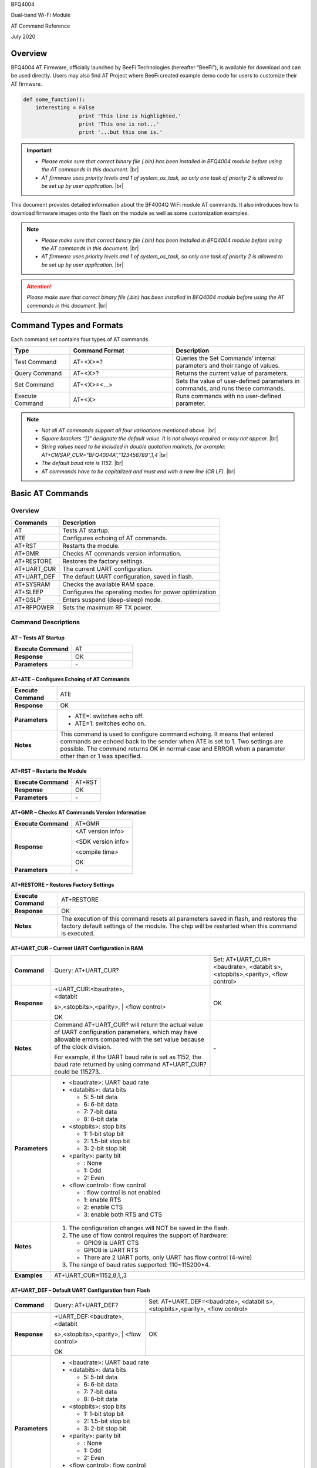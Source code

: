 .. |br| raw:: html

     <br/>

BFQ4004

Dual-band Wi-Fi Module

AT Command Reference

July 2020

Overview
========

BFQ4004 AT Firmware, officially launched by BeeFi Technologies
(hereafter “BeeFi”), is available for download and can be used directly.
Users may also find AT Project where BeeFi created example demo code for
users to customize their AT firmware.

.. code-block:: python

    def some_function():
        interesting = False
                      print 'This line is highlighted.'
                      print 'This one is not...'
                      print '...but this one is.'

.. important::
    -  *Please make sure that correct binary file (.bin) has been installed     in BFQ4004 module before using the AT commands in this document.* |br|
    -  *AT firmware uses priority levels* *and 1 of system_os_task, so only     one task of priority 2 is allowed to be set up by user application.* |br|

This document provides detailed information about the BF4004Q WiFi
module AT commands. It also introduces how to download firmware images
onto the flash on the module as well as some customization examples.

.. note::
     -  *Please make sure that correct binary file (.bin) has been installed     in BFQ4004 module before using the AT commands in this document.* |br|
     -  *AT firmware uses priority levels* *and 1 of system_os_task, so only     one task of priority 2 is allowed to be set up by user application.* |br|

.. attention::
     *Please make sure that correct binary file (.bin) has been installed     in BFQ4004 module before using the AT commands in this document.* |br|
   
     
 


Command Types and Formats
=========================

Each command set contains four types of AT commands.

.. table::
     :widths: 20, 35, 45

     +-----------------+--------------------+-----------------------------+
     | **Type**        | **Command Format** | **Description**             |
     +=================+====================+=============================+
     | Test Command    | AT+<X>=?           | Queries the Set Commands’   |
     |                 |                    | internal parameters and     |
     |                 |                    | their range of values.      |
     +-----------------+--------------------+-----------------------------+
     | Query Command   | AT+<X>?            | Returns the current value   |
     |                 |                    | of parameters.              |
     +-----------------+--------------------+-----------------------------+
     | Set Command     | AT+<X>=<…>         | Sets the value of           |
     |                 |                    | user-defined parameters in  |
     |                 |                    | commands, and runs these    |
     |                 |                    | commands.                   |
     +-----------------+--------------------+-----------------------------+
     | Execute Command | AT+<X>             | Runs commands with no       |
     |                 |                    | user-defined parameter.     |
     +-----------------+--------------------+-----------------------------+

.. note::
     -  *Not all AT commands support all four varioations mentioned above.* |br|
     -  *Square brackets “[]” designate the default value. It is not always     required or may not appear.* |br|
     -  *String values need to be included in double quotation markets, for     example:     AT+CWSAP_CUR=”BFQ4004A”,”123456789”,1,4* |br|
     -  *The default baud rate is 1152.* |br|
     -  *AT commands have to be capitalized and must end with a new line (CR     LF).* |br|


Basic AT Commands
=================

.. _overview-1:

Overview
--------

============ =====================================================
**Commands** **Description**
============ =====================================================
AT           Tests AT startup.
ATE          Configures echoing of AT commands.
AT+RST       Restarts the module.
AT+GMR       Checks AT commands version information.
AT+RESTORE   Restores the factory settings.
AT+UART_CUR  The current UART configuration.
AT+UART_DEF  The default UART configuration, saved in flash.
AT+SYSRAM    Checks the available RAM space.
AT+SLEEP     Configures the operating modes for power optimization
AT+GSLP      Enters suspend (deep-sleep) mode.
AT+RFPOWER   Sets the maximum RF TX power.
============ =====================================================

Command Descriptions
--------------------

AT – Tests AT Startup
~~~~~~~~~~~~~~~~~~~~~

.. table::
     :widths: 50,50
    
     =================== ==
     **Execute Command** AT
     **Response**        OK
     **Parameters**      \-
     =================== ==

AT+ATE – Configures Echoing of AT Commands
~~~~~~~~~~~~~~~~~~~~~~~~~~~~~~~~~~~~~~~~~~

+---------------------+-----------------------------------------------+
| **Execute Command** | ATE                                           |
+---------------------+-----------------------------------------------+
| **Response**        | OK                                            |
+---------------------+-----------------------------------------------+
| **Parameters**      | -  ATE=: switches echo off.                   |
|                     |                                               |
|                     | -  ATE=1: switches echo on.                   |
+---------------------+-----------------------------------------------+
| **Notes**           | This command is used to configure command     |
|                     | echoing. It means that entered commands are   |
|                     | echoed back to the sender when ATE is set to  |
|                     | 1. Two settings are possible. The command     |
|                     | returns OK in normal case and ERROR when a    |
|                     | parameter other than or 1 was specified.      |
+---------------------+-----------------------------------------------+

AT+RST – Restarts the Module
~~~~~~~~~~~~~~~~~~~~~~~~~~~~

=================== ======
**Execute Command** AT+RST
**Response**        OK
**Parameters**      \-
=================== ======

AT+GMR – Checks AT Commands Version Information
~~~~~~~~~~~~~~~~~~~~~~~~~~~~~~~~~~~~~~~~~~~~~~~

=================== ==================
**Execute Command** AT+GMR
**Response**        <AT version info>
                    
                    <SDK version info>
                    
                    <compile time>
                    
                    OK
**Parameters**      \-
=================== ==================

AT+RESTORE – Restores Factory Settings
~~~~~~~~~~~~~~~~~~~~~~~~~~~~~~~~~~~~~~

+---------------------+-----------------------------------------------+
| **Execute Command** | AT+RESTORE                                    |
+---------------------+-----------------------------------------------+
| **Response**        | OK                                            |
+---------------------+-----------------------------------------------+
| **Notes**           | The execution of this command resets all      |
|                     | parameters saved in flash, and restores the   |
|                     | factory default settings of the module. The   |
|                     | chip will be restarted when this command is   |
|                     | executed.                                     |
+---------------------+-----------------------------------------------+

AT+UART_CUR – Current UART Configuration in RAM
~~~~~~~~~~~~~~~~~~~~~~~~~~~~~~~~~~~~~~~~~~~~~~~


+----------------+-------------------------+-------------------------+
| **Command**    | Query:                  | Set:                    |
|                | AT+UART_CUR?            | AT+UART_CUR=<baudrate>, |
|                |                         | <databit                |
|                |                         | s>,<stopbits>,<parity>, |
|                |                         | <flow control>          |
+----------------+-------------------------+-------------------------+
| **Response**   | | +UART_CUR:<baudrate>, | OK                      |
|                | | <databit              |                         |
|                | s>,<stopbits>,<parity>, |                         |
|                | | <flow control>        |                         |
|                |                         |                         |
|                | OK                      |                         |
+----------------+-------------------------+-------------------------+
| **Notes**      | Command AT+UART_CUR?    | \-                      |
|                | will return the actual  |                         |
|                | value of UART           |                         |
|                | configuration           |                         |
|                | parameters, which may   |                         |
|                | have allowable errors   |                         |
|                | compared with the set   |                         |
|                | value because of the    |                         |
|                | clock division.         |                         |
|                |                         |                         |
|                | For example, if the     |                         |
|                | UART baud rate is set   |                         |
|                | as 1152, the baud rate  |                         |
|                | returned by using       |                         |
|                | command AT+UART_CUR?    |                         |
|                | could be 115273.        |                         |
+----------------+-------------------------+-------------------------+
| **Parameters** | -  <baudrate>: UART                               |
|                |    baud rate                                      |
|                |                                                   |
|                | -  <databits>: data                               |
|                |    bits                                           |
|                |                                                   |
|                |    -  5: 5-bit data                               |
|                |                                                   |
|                |    -  6: 6-bit data                               |
|                |                                                   |
|                |    -  7: 7-bit data                               |
|                |                                                   |
|                |    -  8: 8-bit data                               |
|                |                                                   |
|                | -  <stopbits>: stop                               |
|                |    bits                                           |
|                |                                                   |
|                |    -  1: 1-bit stop bit                           |
|                |                                                   |
|                |    -  2: 1.5-bit stop                             |
|                |       bit                                         |
|                |                                                   |
|                |    -  3: 2-bit stop bit                           |
|                |                                                   |
|                | -  <parity>: parity bit                           |
|                |                                                   |
|                |    -  : None                                      |
|                |                                                   |
|                |    -  1: Odd                                      |
|                |                                                   |
|                |    -  2: Even                                     |
|                |                                                   |
|                | -  <flow control>: flow                           |
|                |    control                                        |
|                |                                                   |
|                |    -  : flow control is                           |
|                |       not enabled                                 |
|                |                                                   |
|                |    -  1: enable RTS                               |
|                |                                                   |
|                |    -  2: enable CTS                               |
|                |                                                   |
|                |    -  3: enable both                              |
|                |       RTS and CTS                                 |
+----------------+-------------------------+-------------------------+
| **Notes**      | 1. The configuration                              |
|                |    changes will NOT be                            |
|                |    saved in the flash.                            |
|                |                                                   |
|                | 2. The use of flow                                |
|                |    control requires the                           |
|                |    support of hardware:                           |
|                |                                                   |
|                |    -  GPIO9 is UART CTS                           |
|                |                                                   |
|                |    -  GPIO8 is UART RTS                           |
|                |                                                   |
|                |    -  There are 2 UART                            |
|                |       ports, only UART                            |
|                |       has flow control                            |
|                |       (4-wire)                                    |
|                |                                                   |
|                | 3. The range of baud                              |
|                |    rates supported:                               |
|                |    110~115200*4.                                  |
+----------------+-------------------------+-------------------------+
| **Examples**   | AT+UART_CUR=1152,8,1,,3                           |
+----------------+-------------------------+-------------------------+

AT+UART_DEF – Default UART Configuration from Flash
~~~~~~~~~~~~~~~~~~~~~~~~~~~~~~~~~~~~~~~~~~~~~~~~~~~

+----------------+-------------------------+-------------------------+
| **Command**    | Query:                  | Set:                    |
|                | AT+UART_DEF?            | AT+UART_DEF=<baudrate>, |
|                |                         | <databit                |
|                |                         | s>,<stopbits>,<parity>, |
|                |                         | <flow control>          |
+----------------+-------------------------+-------------------------+
| **Response**   | | +UART_DEF:<baudrate>, | OK                      |
|                | | <databit              |                         |
|                | s>,<stopbits>,<parity>, |                         |
|                | | <flow control>        |                         |
|                |                         |                         |
|                | OK                      |                         |
+----------------+-------------------------+-------------------------+
| **Parameters** | -  <baudrate>: UART                               |
|                |    baud rate                                      |
|                |                                                   |
|                | -  <databits>: data                               |
|                |    bits                                           |
|                |                                                   |
|                |    -  5: 5-bit data                               |
|                |                                                   |
|                |    -  6: 6-bit data                               |
|                |                                                   |
|                |    -  7: 7-bit data                               |
|                |                                                   |
|                |    -  8: 8-bit data                               |
|                |                                                   |
|                | -  <stopbits>: stop                               |
|                |    bits                                           |
|                |                                                   |
|                |    -  1: 1-bit stop bit                           |
|                |                                                   |
|                |    -  2: 1.5-bit stop                             |
|                |       bit                                         |
|                |                                                   |
|                |    -  3: 2-bit stop bit                           |
|                |                                                   |
|                | -  <parity>: parity bit                           |
|                |                                                   |
|                |    -  : None                                      |
|                |                                                   |
|                |    -  1: Odd                                      |
|                |                                                   |
|                |    -  2: Even                                     |
|                |                                                   |
|                | -  <flow control>: flow                           |
|                |    control                                        |
|                |                                                   |
|                |    -  : flow control is                           |
|                |       not enabled                                 |
|                |                                                   |
|                |    -  1: enable RTS                               |
|                |                                                   |
|                |    -  2: enable CTS                               |
|                |                                                   |
|                |    -  3: enable both                              |
|                |       RTS and CTS                                 |
+----------------+-------------------------+-------------------------+
| **Notes**      | 1. The configuration                              |
|                |    changes will be                                |
|                |    saved in the user                              |
|                |    parameter area in                              |
|                |    the flash and will                             |
|                |    still be valid when                            |
|                |    the chip is powered                            |
|                |    on again after                                 |
|                |    shutdown.                                      |
|                |                                                   |
|                | 2. The use of flow                                |
|                |    control requires the                           |
|                |    support of hardware:                           |
|                |                                                   |
|                |    -  GPIO9 is UART CTS                           |
|                |                                                   |
|                |    -  GPIO8 is UART RTS                           |
|                |                                                   |
|                |    -  There are 2 UART                            |
|                |       ports, only UART                            |
|                |       has flow control                            |
|                |       (4-wire)                                    |
|                |                                                   |
|                | 3. The range of baud                              |
|                |    rates supported:                               |
|                |    110~115200*4.                                  |
+----------------+-------------------------+-------------------------+
| **Examples**   | AT+UART_DEF=1152,8,1,                             |
|                | ,3                                                |
+----------------+-------------------------+-------------------------+

AT+SYSRAM – Checks the Remaining Space on RAM
~~~~~~~~~~~~~~~~~~~~~~~~~~~~~~~~~~~~~~~~~~~~~

+-------------------+---------------------------------------------------------+
| **Query Command** | AT+SYSRAM?                                              |
+-------------------+---------------------------------------------------------+
| **Response**      | +SYSRAM:<remaining RAM size>                            |
|                   |                                                         |
|                   | OK                                                      |
+-------------------+---------------------------------------------------------+
| **Notes**         | <remaining RAM size>: remaining space of RAM, in bytes. |
+-------------------+---------------------------------------------------------+

AT+SLEEP – Configures the Operating Modes for Power Optimization
~~~~~~~~~~~~~~~~~~~~~~~~~~~~~~~~~~~~~~~~~~~~~~~~~~~~~~~~~~~~~~~~


.. table::
   :widths: 20,50,30
   
     +----------------+-------------------------+-----------------------+
     | **Command**    | Query:                  | Set:                  |
     |                | AT+SLEEP?               | AT+SLEEP=<sleep mode> |
     +----------------+-------------------------+-----------------------+
     | **Response**   | +SLEEP:<sleep mode>     | OK                    |
     |                |                         |                       |
     |                | OK                      |                       |
     +----------------+-------------------------+-----------------------+
     | **Parameters** | -  <sleep mode>:                                |
     |                |                                                 |
     |                |    -  : Disable sleep                           |
     |                |          mode                                   |
     |                |                                                 |
     |                |       (high-performance                         |
     |                |          mode)                                  |
     |                |                                                 |
     |                |    -  1: Sleep mode                             |
     |                |                                                 |
     |                |    -  2: Associated                             |
     |                |          mode                                   |
     +----------------+-------------------------+-----------------------+
     | **Notes**      | This command can only                           |
     |                | be used in Station                              |
     |                | mode. Associated mode                           |
     |                | is the default mode.                            |
     |                |                                                 |
     |                | 1. “Disable sleep”                              |
     |                |    means chip host CPU                          |
     |                |    and everything else                          |
     |                |    are all powered on.                          |
     |                |    This is the highest                          |
     |                |    power-consumption                            |
     |                |    mode and also the                            |
     |                |    highest performance                          |
     |                |    mode.                                        |
     |                |                                                 |
     |                | 2. “Sleep” means WLAN                           |
     |                |    blocks are powered                           |
     |                |    down and clocks are                          |
     |                |    suspended, and                               |
     |                |    BFQ4004 is                                   |
     |                |    disconnected from                            |
     |                |    access point.                                |
     |                |                                                 |
     |                | 3. “Associated” means                           |
     |                |    BFQ4004 is duty                              |
     |                |    cycling between                              |
     |                |    sleep state and                              |
     |                |    active WLAN TX, RX.                          |
     |                |    It is used to allow                          |
     |                |    BFQ4004 to                                   |
     |                |    periodically wake up                         |
     |                |    and listen for                               |
     |                |    beacon signals from                          |
     |                |    access point (AP) to                         |
     |                |    maintain the                                 |
     |                |    connection with the                          |
     |                |    AP.                                          |
     +----------------+-------------------------+-----------------------+
     | **Examples**   | AT+SLEEP=0                                      |
     +----------------+-------------------------+-----------------------+

AT+GSLP – Enters Suspend (Deep-sleep) Mode
~~~~~~~~~~~~~~~~~~~~~~~~~~~~~~~~~~~~~~~~~~

+-----------------+---------------------------------------------------+
| **Set Command** | AT+GSLP=<time>                                    |
+-----------------+---------------------------------------------------+
| **Response**    | <time>                                            |
|                 |                                                   |
|                 | OK                                                |
+-----------------+---------------------------------------------------+
| **Parameters**  | <time>: the milliseconds (ms) BFQ4004 stays in    |
|                 | suspend mode.                                     |
+-----------------+---------------------------------------------------+
| **Notes**       | In suspend mode only the wakeup manager and PMU   |
|                 | are powered with everything else powered down. It |
|                 | is the lowest power consumption mode at the       |
|                 | expense of a longer wakeup latency.               |
|                 |                                                   |
|                 | BFQ4004 can exit suspend mode in 2 ways:          |
|                 |                                                   |
|                 | 1. The synchronous internal timer expired after   |
|                 |    <time> milliseconds; or                        |
|                 |                                                   |
|                 | 2. An asynchronous event is detected on the       |
|                 |    WAKEUP pin.                                    |
+-----------------+---------------------------------------------------+

AT+RFPOWER – Sets Maximum of RF TX Power
~~~~~~~~~~~~~~~~~~~~~~~~~~~~~~~~~~~~~~~~

+-----------------+---------------------------------------------------+
| **Set Command** | AT+RFPOWER=<TX power>                             |
+-----------------+---------------------------------------------------+
| **Response**    | OK                                                |
+-----------------+---------------------------------------------------+
| **Parameters**  | <TX power>: the maximum value of RF TX power,     |
|                 | range: [0, 82] in 0.25dBm unit                    |
+-----------------+---------------------------------------------------+
| **Notes**       | This command sets the maximum value of BFQ4004 RF |
|                 | TX power. It is not precise. The actual value     |
|                 | could be smaller than the set value.              |
+-----------------+---------------------------------------------------+
| **Examples**    | AT+RFPOWER=50                                     |
+-----------------+---------------------------------------------------+

Hardware-Related AT Commands
============================

.. _overview-2:

Overview
--------

=============== =====================================================
**Commands**    **Description**
=============== =====================================================
AT+SYSIOSETCFG  Configures IO working mode.
AT+SYSIOGETCFG  Checks the working mode of IO pin.
AT+SYSGPIODIR   Configures the direction of GPIO.
AT+SYSGPIOWRITE Configures the GPIO output level.
AT+SYSGPIOREAD  Configures the GPIO input level.
AT+WAKEUPGPIO   Configures a GPIO to wake BFQ4004 up from sleep mode.
=============== =====================================================

.. _command-descriptions-1:

Command Descriptions
--------------------

AT+SYSIOSETCFG – Configures IO Working Mode
~~~~~~~~~~~~~~~~~~~~~~~~~~~~~~~~~~~~~~~~~~~

+-----------------+---------------------------------------------------+
| **Set Command** | AT+SYSIOSETCFG=<pin>,<mode>,<pull-up>             |
+-----------------+---------------------------------------------------+
| **Response**    | OK                                                |
+-----------------+---------------------------------------------------+
| **Parameters**  | -  <pin>: number of an IO pin                     |
|                 |                                                   |
|                 | -  <mode>: the working mode of the IO pin         |
|                 |                                                   |
|                 | -  <pull-up>                                      |
|                 |                                                   |
|                 |    -  : disable the pull-up                       |
|                 |                                                   |
|                 |    -  1: enable the pull-up of the IO pin         |
+-----------------+---------------------------------------------------+
| **Notes**       | Please refer to BFQ4004 Pin List for uses of      |
|                 | AT+SYSGPIO-related commands.                      |
+-----------------+---------------------------------------------------+
| **Examples**    | AT+SYSIOSETCFG=12,3,1 //Set GPIO12 to work as a   |
|                 | GPIO                                              |
+-----------------+---------------------------------------------------+

AT+SYSIOGETCFG – Get IO Working Mode
~~~~~~~~~~~~~~~~~~~~~~~~~~~~~~~~~~~~

+-----------------+---------------------------------------------------+
| **Set Command** | AT+SYSIOGETCFG=<pin>                              |
+-----------------+---------------------------------------------------+
| **Response**    | +SYSIOGETCFG:<pin>,<mode>,<pull-up>               |
|                 |                                                   |
|                 | OK                                                |
+-----------------+---------------------------------------------------+
| **Parameters**  | -  <pin>: number of an IO pin                     |
|                 |                                                   |
|                 | -  <mode>: the working mode of the IO pin         |
|                 |                                                   |
|                 | -  <pull-up>                                      |
|                 |                                                   |
|                 |    -  : disable the pull-up                       |
|                 |                                                   |
|                 |    -  1: enable the pull-up of the IO pin         |
+-----------------+---------------------------------------------------+
| **Notes**       | Please refer to BFQ4004 Pin List for uses of      |
|                 | AT+SYSGPIO-related commands.                      |
+-----------------+---------------------------------------------------+

AT+SYSGPIODIR – Configures the Direction of GPIO
~~~~~~~~~~~~~~~~~~~~~~~~~~~~~~~~~~~~~~~~~~~~~~~~

+-----------------+---------------------------------------------------+
| **Set Command** | AT+SYSGPIODIR=<pin>,<dir>                         |
+-----------------+---------------------------------------------------+
| **Response**    | -  | If the configuration is successful, the      |
|                 |      command will return:                         |
|                 |    | OK                                           |
|                 |                                                   |
|                 | -  | If the IO pin is not in GPIO mode, the       |
|                 |      command will return:                         |
|                 |    | NOT GPIO MODE!                               |
|                 |    | ERROR                                        |
+-----------------+---------------------------------------------------+
| **Parameters**  | -  <pin>: GPIO pin number                         |
|                 |                                                   |
|                 | -  <dir>:                                         |
|                 |                                                   |
|                 |    -  : sets the GPIO as an input                 |
|                 |                                                   |
|                 |    -  1: sets the GPIO as an output               |
+-----------------+---------------------------------------------------+
| **Notes**       | Please refer to BFQ4004 Pin List for uses of      |
|                 | AT+SYSGPIO-related commands.                      |
+-----------------+---------------------------------------------------+
| **Examples**    | AT+SYSIOSETCFG=12,3,1 //Set GPIO12 to work as a   |
|                 | GPIO                                              |
|                 |                                                   |
|                 | AT+SYSGPIODIR=12,0 //Set GPIO12 to work as an     |
|                 | input                                             |
+-----------------+---------------------------------------------------+

AT+SYSGPIOWRITE – Configures the Output Level of a GPIO
~~~~~~~~~~~~~~~~~~~~~~~~~~~~~~~~~~~~~~~~~~~~~~~~~~~~~~~

+-----------------+---------------------------------------------------+
| **Set Command** | AT+SYSGPIOWRITE=<pin>,<level>                     |
+-----------------+---------------------------------------------------+
| **Response**    | -  | If the configuration is successful, the      |
|                 |      command will return:                         |
|                 |    | OK                                           |
|                 |                                                   |
|                 | -  | If the IO pin is not in output mode, the     |
|                 |      command will return:                         |
|                 |    | NOT OUTPUT!                                  |
|                 |    | ERROR                                        |
+-----------------+---------------------------------------------------+
| **Parameters**  | -  <pin>: GPIO pin number                         |
|                 |                                                   |
|                 | -  <level>:                                       |
|                 |                                                   |
|                 |    -  : low level                                 |
|                 |                                                   |
|                 |    -  1: high level                               |
+-----------------+---------------------------------------------------+
| **Notes**       | Please refer to BFQ4004 Pin List for uses of      |
|                 | AT+SYSGPIO-related commands.                      |
+-----------------+---------------------------------------------------+
| **Examples**    | AT+SYSIOSETCFG=12,3,1 //Set GPIO12 to work as a   |
|                 | GPIO                                              |
|                 |                                                   |
|                 | AT+SYSGPIODIR=12,1 //Set GPIO12 to work as an     |
|                 | output                                            |
|                 |                                                   |
|                 | AT+SYSGPIOWRITE=12,1 //Set GPIO12 to output high  |
|                 | level                                             |
+-----------------+---------------------------------------------------+

AT+SYSGPIOREAD – Reads the GPIO Level
~~~~~~~~~~~~~~~~~~~~~~~~~~~~~~~~~~~~~

+-----------------+---------------------------------------------------+
| **Set Command** | AT+SYSGPIOREAD=<pin>                              |
+-----------------+---------------------------------------------------+
| **Response**    | -  | If the configuration is successful, the      |
|                 |      command will return:                         |
|                 |    | +SYSGPIOREAD:<pin>,<dir>,<level>             |
|                 |    | OK                                           |
|                 |                                                   |
|                 | -  | If the IO pin is not in GPIO mode, the       |
|                 |      command will return:                         |
|                 |    | NOT GPIO MODE!                               |
|                 |    | ERROR                                        |
+-----------------+---------------------------------------------------+
| **Parameters**  | -  <pin>: GPIO pin number                         |
|                 |                                                   |
|                 | -  <dir>:                                         |
|                 |                                                   |
|                 |    -  : the GPIO as an input                      |
|                 |                                                   |
|                 |    -  1: the GPIO as an output                    |
|                 |                                                   |
|                 | -  <level>:                                       |
|                 |                                                   |
|                 |    -  : low level                                 |
|                 |                                                   |
|                 |    -  1: high level                               |
+-----------------+---------------------------------------------------+
| **Notes**       | Please refer to BFQ4004 Pin List for uses of      |
|                 | AT+SYSGPIO-related commands.                      |
+-----------------+---------------------------------------------------+
| **Examples**    | AT+SYSIOSETCFG=12,3,1 //Set GPIO12 to work as a   |
|                 | GPIO                                              |
|                 |                                                   |
|                 | AT+SYSGPIODIR=12,0 //Set GPIO12 to work as an     |
|                 | input                                             |
|                 |                                                   |
|                 | AT+SYSGPIOREAD=12 //Read GPIO12 level             |
+-----------------+---------------------------------------------------+

AT+WAKEUPGPIO – Configures a GPIO to Wake BFQ4004 up from Sleep Mode
~~~~~~~~~~~~~~~~~~~~~~~~~~~~~~~~~~~~~~~~~~~~~~~~~~~~~~~~~~~~~~~~~~~~

+-----------------+---------------------------------------------------+
| **Set Command** | AT+WAK                                            |
|                 | EUPGPIO=<enable>,<trigger_GPIO>,<trigger_level>[, |
|                 | <awake_GPIO>,<awake_level>]                       |
+-----------------+---------------------------------------------------+
| **Response**    | OK                                                |
+-----------------+---------------------------------------------------+
| **Parameters**  | -  <enable>:                                      |
|                 |                                                   |
|                 |    -  : BFQ4004 can NOT be woken up from sleep by |
|                 |       GPIO.                                       |
|                 |                                                   |
|                 |    -  1: BFQ4004 can be woken up from sleep by    |
|                 |       GPIO.                                       |
|                 |                                                   |
|                 | -  <trigger_GPIO>: sets the GPIO to wake BFQ4004  |
|                 |    up; range of value:[0, 15].                    |
|                 |                                                   |
|                 | -  <trigger_level>:                               |
|                 |                                                   |
|                 |    -  : the GPIO wakes up BFQ4004 with low level. |
|                 |                                                   |
|                 |    -  1: the GPIO wakes up BFQ4004 with high      |
|                 |       level.                                      |
|                 |                                                   |
|                 | -  [<awake_GPIO>]: optional parameter to set a    |
|                 |    GPIO as a flag to indicate that BFQ4004 was    |
|                 |    awoken from sleep; range of value: [0, 15].    |
|                 |                                                   |
|                 | -  [<awake_level>]: optional parameter;           |
|                 |                                                   |
|                 |    -  : the awake_GPIO is set to low level after  |
|                 |       the wakeup process.                         |
|                 |                                                   |
|                 |    -  1: the awake_GPIO is set to high level      |
|                 |       after the wakeup process.                   |
+-----------------+---------------------------------------------------+
| **Notes**       | -  Since the system needs some time to wake up    |
|                 |    from sleep, it is suggested that wait at least |
|                 |    5ms before sending next AT command.            |
|                 |                                                   |
|                 | -  The values of <trigger_GPIO> and <awake_GPIO>  |
|                 |    should not be the same.                        |
|                 |                                                   |
|                 | -  After being woken up by <trigger_GPIO> from    |
|                 |    sleep, when BFQ4004 attempts to sleep again,   |
|                 |    it will check the status of the                |
|                 |    <trigger_GPIO>.                                |
|                 |                                                   |
|                 | -  if <trigger_GPIO> is still in the wakeup       |
|                 |    status, BFQ4004 will enter Associated mode     |
|                 |    instead.                                       |
|                 |                                                   |
|                 | -  If <trigger_GPIO> is NOT in the wakeup status, |
|                 |    BFQ4004 will enter sleep mode.                 |
+-----------------+---------------------------------------------------+
| **Examples**    | -  Set BFQ4004 to be woken from sleep, when GPIO0 |
|                 |    is at low level:                               |
|                 |                                                   |
|                 |    AT+WAKEUPGPIO=1,,                              |
|                 |                                                   |
|                 | -  Set BFQ4004 to be woken from sleep, when GPIO0 |
|                 |    is at high level, and after wake-up, GPIO13    |
|                 |    should be set to high level.                   |
|                 |                                                   |
|                 |    AT+WAKEUPGPIO=1,,1,13,1                        |
|                 |                                                   |
|                 | -  Disable BFQ4004 from being woken up from sleep |
|                 |    by a GPIO.                                     |
|                 |                                                   |
|                 |    AT+WAKEUPGPIO=                                 |
+-----------------+---------------------------------------------------+

Wi-Fi-Related AT Commands
=========================

.. _overview-3:

Overview
--------

+------------------+--------------------------------------------------+
| **Commands**     | **Description**                                  |
+==================+==================================================+
| AT+CWMODE_CUR    | Sets the Wi-Fi mode                              |
|                  | (Station/SoftAP/Station+SoftAP); configuration   |
|                  | not saved in flash.                              |
+------------------+--------------------------------------------------+
| AT+CWMODE_DEF    | Sets the default Wi-Fi mode                      |
|                  | (Station/SoftAP/Station+SoftAP); configuration   |
|                  | saved in flash.                                  |
+------------------+--------------------------------------------------+
| AT+CWJAP_CUR     | Connects to an AP; configuration not saved in    |
|                  | flash.                                           |
+------------------+--------------------------------------------------+
| AT+CWJAP_DEF     | Connects to an AP; configuration saved in flash. |
+------------------+--------------------------------------------------+
| AT+CWLAPOPT      | Sets the configuration of command AT+CWLAP.      |
+------------------+--------------------------------------------------+
| AT+CWLAP         | Lists available APs.                             |
+------------------+--------------------------------------------------+
| AT+CWQAP         | Disconnects from an AP.                          |
+------------------+--------------------------------------------------+
| AT+CWSAP_CUR     | Sets the current configuration of BFQ4004        |
|                  | SoftAP; configuration not saved in flash.        |
+------------------+--------------------------------------------------+
| AT+CWSAP_DEF     | Sets the configuration of BFQ4004 SoftAP;        |
|                  | configuration saved in flash.                    |
+------------------+--------------------------------------------------+
| AT+CWLIF         | Gets the IP addresses of the Stations the        |
|                  | BFQ4004 SoftAP is connected with.                |
+------------------+--------------------------------------------------+
| AT+CWDHCP_CUR    | Enables/Disables DHCP; configuration not saved   |
|                  | in the flash.                                    |
+------------------+--------------------------------------------------+
| AT+CWDHCP_DEF    | Enable/Disable DHCP; configuration saved in      |
|                  | flash.                                           |
+------------------+--------------------------------------------------+
| AT+CWDHCPS_CUR   | Sets the IP address range the SoftAP DHCP server |
|                  | can allocate; configuration not saved in flash.  |
+------------------+--------------------------------------------------+
| AT+CWDHCPS_DEF   | Sets the IP address range the SoftAP DHCP server |
|                  | can allocate; configuration saved in flash.      |
+------------------+--------------------------------------------------+
| AT+CWAUTOCONN    | Connects to an AP automatically on power-up or   |
|                  | not.                                             |
+------------------+--------------------------------------------------+
| AT+CIPSTA_CUR    | Sets the IP address of BFQ4004 Station;          |
|                  | configuration not saved in flash.                |
+------------------+--------------------------------------------------+
| AT+CIPSTA_DEF    | Sets the IP address of BFQ4004 Station;          |
|                  | configuration saved in flash.                    |
+------------------+--------------------------------------------------+
| AT+CIPAP_CUR     | Sets the IP address of BFQ4004 SoftAP;           |
|                  | configuration not saved in flash.                |
+------------------+--------------------------------------------------+
| AT+CIPAP_DEF     | Sets the IP address of BFQ4004 SoftAP;           |
|                  | configuration saved in flash.                    |
+------------------+--------------------------------------------------+
| AT+WPS           | Enables the WPS function.                        |
+------------------+--------------------------------------------------+
| AT+CWHOSTNAME    | Configures the name of BFQ4004 Station.          |
+------------------+--------------------------------------------------+
| AT+CWCOUNTRY_CUR | Sets current WiFi country code, not saved in     |
|                  | flash                                            |
+------------------+--------------------------------------------------+
| AT+CWCOUNTRY_DEF | Sets default WiFi country code, saved in flash   |
+------------------+--------------------------------------------------+

.. _command-descriptions-2:

Command Descriptions
--------------------

AT+CWMODE_CUR – Sets Current WiFi Mode Configuration, Not Saved in Flash
~~~~~~~~~~~~~~~~~~~~~~~~~~~~~~~~~~~~~~~~~~~~~~~~~~~~~~~~~~~~~~~~~~~~~~~~

+----------------+----------------+----------------+----------------+
| **Command**    | Test:          | Query:         | Set:           |
|                |                |                |                |
|                | A              | AT+CWMODE_CUR? | |              |
|                | T+CWMODE_CUR=? |                | AT+CWMODE_CUR= |
|                |                | Function:      | | <mode>       |
|                |                | check current  |                |
|                |                | WiFi mode      | Function: set  |
|                |                |                | current WiFi   |
|                |                |                | mode           |
+----------------+----------------+----------------+----------------+
| **Response**   | +CWMODE_CUR:   | +CWMODE_CUR:   | OK             |
|                |                |                |                |
|                | <mode>         | <mode>         |                |
|                |                |                |                |
|                | OK             | OK             |                |
+----------------+----------------+----------------+----------------+
| **Parameters** | -  <mode>:                                       |
|                |                                                  |
|                |    -  1:                                         |
|                |       Station                                    |
|                |       mode                                       |
|                |                                                  |
|                |    -  2:                                         |
|                |       SoftAP                                     |
|                |       mode                                       |
|                |                                                  |
|                |    -  3:                                         |
|                |                                                  |
|                | Station+SoftAP                                   |
|                |       mode                                       |
+----------------+----------------+----------------+----------------+
| **Notes**      | The                                              |
|                | configuration                                    |
|                | changes will                                     |
|                | NOT be saved                                     |
|                | in flash.                                        |
+----------------+----------------+----------------+----------------+
| **Examples**   | A                                                |
|                | T+CWMODE_CUR=1                                   |
+----------------+----------------+----------------+----------------+

AT+CWMODE_DEF- Sets Default WiFi Mode Configuration, Saved in Flash
~~~~~~~~~~~~~~~~~~~~~~~~~~~~~~~~~~~~~~~~~~~~~~~~~~~~~~~~~~~~~~~~~~~

+----------------+----------------+----------------+----------------+
| **Command**    | Test:          | Query:         | Set:           |
|                |                |                |                |
|                | A              | AT+CWMODE_DEF? | |              |
|                | T+CWMODE_DEF=? |                | AT+CWMODE_DEF= |
|                |                | Function:      | | <mode>       |
|                |                | check current  |                |
|                |                | WiFi mode      | Function: set  |
|                |                |                | current WiFi   |
|                |                |                | mode           |
+----------------+----------------+----------------+----------------+
| **Response**   | +CWMODE_DEF:   | +CWMODE_DEF:   | OK             |
|                |                |                |                |
|                | <mode>         | <mode>         |                |
|                |                |                |                |
|                | OK             | OK             |                |
+----------------+----------------+----------------+----------------+
| **Parameters** | -  <mode>:                                       |
|                |                                                  |
|                |    -  1:                                         |
|                |       Station                                    |
|                |       mode                                       |
|                |                                                  |
|                |    -  2:                                         |
|                |       SoftAP                                     |
|                |       mode                                       |
|                |                                                  |
|                |    -  3:                                         |
|                |                                                  |
|                | Station+SoftAP                                   |
|                |       mode                                       |
+----------------+----------------+----------------+----------------+
| **Notes**      | The                                              |
|                | configuration                                    |
|                | changes will                                     |
|                | be saved in                                      |
|                | flash.                                           |
+----------------+----------------+----------------+----------------+
| **Examples**   | A                                                |
|                | T+CWMODE_DEF=1                                   |
+----------------+----------------+----------------+----------------+

AT+CWJAP_CUR – Connects to AP, Configuration Not Saved in Flash
~~~~~~~~~~~~~~~~~~~~~~~~~~~~~~~~~~~~~~~~~~~~~~~~~~~~~~~~~~~~~~~

+----------------+-------------------------+-------------------------+
| **Command**    | | Query:                | | Set:                  |
|                | | AT+CWJAP_CUR?         | | AT+                   |
|                |                         | CWJAP_CUR=<ssid>,<pwd>, |
|                | Function: check         |                         |
|                | parameters of the AP    | [<bssid>,<pci_en>]      |
|                | BFQ4004 Station is      |                         |
|                | connected to.           | Function: specify       |
|                |                         | parameters of the AP    |
|                |                         | BFQ4004 wants to        |
|                |                         | connect to.             |
+----------------+-------------------------+-------------------------+
| **Response**   | +CW                     | OK                      |
|                | JAP_CUR:<ssid>,<bssid>, |                         |
|                |                         | or                      |
|                | <channel>,<rssi>        |                         |
|                |                         | +CWJAP_CUR:<error code> |
|                | OK                      |                         |
|                |                         | FAIL                    |
+----------------+-------------------------+-------------------------+
| **Parameters** | <ssid>: a string        | -  <ssid>: target AP    |
|                | parameter showing the   |    SSID, max length: 32 |
|                | SSID of the AP BFQ4004  |    bytes                |
|                | Station is connected    |                         |
|                | to.                     | -  <pwd>: target AP     |
|                |                         |    password, max        |
|                |                         |    length: 64-byte      |
|                |                         |    ASCII                |
|                |                         |                         |
|                |                         | -  [<bssid>]: optional, |
|                |                         |    target AP’s MAC      |
|                |                         |    address, used when   |
|                |                         |    multiple APs have    |
|                |                         |    the same SSID        |
|                |                         |                         |
|                |                         | -  [<pci_en>]:          |
|                |                         |    optional, disable    |
|                |                         |    the connection to    |
|                |                         |    WEP or OPEN AP, and  |
|                |                         |    can be used for PCI  |
|                |                         |    authentication.      |
|                |                         |                         |
|                |                         | -  <error code>: for    |
|                |                         |    reference only       |
|                |                         |                         |
|                |                         |    -  1: connection     |
|                |                         |       timeout           |
|                |                         |                         |
|                |                         |    -  2: wrong password |
|                |                         |                         |
|                |                         |    -  3: cannot find    |
|                |                         |       the target AP     |
|                |                         |                         |
|                |                         |    -  4: connection     |
|                |                         |       failed            |
|                |                         |                         |
|                |                         | This command requires   |
|                |                         | Station mode to work.   |
|                |                         | Escape character syntax |
|                |                         | is needed if SSID or    |
|                |                         | password contains       |
|                |                         | special characters,     |
|                |                         | such as , or “ or \\    |
+----------------+-------------------------+-------------------------+
| **Notes**      | The configuration                                 |
|                | changes will NOT be                               |
|                | saved in flash                                    |
+----------------+-------------------------+-------------------------+
| **Examples**   | AT+CWJA                                           |
|                | P_CUR="abc","123456789"                           |
|                |                                                   |
|                | For example, if the                               |
|                | target AP’s SSID is                               |
|                | "ab\,c" and the                                   |
|                | password is                                       |
|                |                                                   |
|                | "123456789"\", the                                |
|                | command is as follows:                            |
|                |                                                   |
|                | AT+CWJAP_CUR="a                                   |
|                | b\\\,c","123456789\"\\"                           |
|                |                                                   |
|                | If multiple APs have                              |
|                | the same SSID as "abc",                           |
|                | the target AP can be                              |
|                | found by BSSID:                                   |
|                |                                                   |
|                | AT+C                                              |
|                | WJAP_CUR="abc","1234567                           |
|                | 89","ca:d7:19:d8:a6:44"                           |
+----------------+-------------------------+-------------------------+

AT+CWJAP_DEF – Connects to AP, Configuration Saved in Flash
~~~~~~~~~~~~~~~~~~~~~~~~~~~~~~~~~~~~~~~~~~~~~~~~~~~~~~~~~~~

+----------------+-------------------------+-------------------------+
| **Command**    | | Query:                | | Set:                  |
|                | | AT+CWJAP_DEF?         | | AT+                   |
|                |                         | CWJAP_DEF=<ssid>,<pwd>, |
|                | Function: check         |                         |
|                | parameters of the AP    | [<bssid>,<pci_en>]      |
|                | BFQ4004 Station is      |                         |
|                | connected to.           | Function: specify       |
|                |                         | parameters of the AP    |
|                |                         | BFQ4004 wants to        |
|                |                         | connect to.             |
+----------------+-------------------------+-------------------------+
| **Response**   | +CW                     | OK                      |
|                | JAP_DEF:<ssid>,<bssid>, |                         |
|                |                         | or                      |
|                | <channel>,<rssi>        |                         |
|                |                         | +CWJAP_DEF:<error code> |
|                | OK                      |                         |
|                |                         | FAIL                    |
+----------------+-------------------------+-------------------------+
| **Parameters** | <ssid>: a string        | -  <ssid>: target AP    |
|                | parameter showing the   |    SSID, max length: 32 |
|                | SSID of the AP BFQ4004  |    bytes                |
|                | Station is connected    |                         |
|                | to.                     | -  <pwd>: target AP     |
|                |                         |    password, max        |
|                |                         |    length: 64-byte      |
|                |                         |    ASCII                |
|                |                         |                         |
|                |                         | -  [<bssid>]: optional, |
|                |                         |    target AP’s MAC      |
|                |                         |    address, used when   |
|                |                         |    multiple APs have    |
|                |                         |    the same SSID        |
|                |                         |                         |
|                |                         | -  [<pci_en>]:          |
|                |                         |    optional, disable    |
|                |                         |    the connection to    |
|                |                         |    WEP or OPEN AP, and  |
|                |                         |    can be used for PCI  |
|                |                         |    authentication.      |
|                |                         |                         |
|                |                         | -  <error code>: for    |
|                |                         |    reference only       |
|                |                         |                         |
|                |                         |    -  1: connection     |
|                |                         |       timeout           |
|                |                         |                         |
|                |                         |    -  2: wrong password |
|                |                         |                         |
|                |                         |    -  3: cannot find    |
|                |                         |       the target AP     |
|                |                         |                         |
|                |                         |    -  4: connection     |
|                |                         |       failed            |
|                |                         |                         |
|                |                         | This command requires   |
|                |                         | Station mode to work.   |
|                |                         | Escape character syntax |
|                |                         | is needed if SSID or    |
|                |                         | password contains       |
|                |                         | special characters,     |
|                |                         | such as , or “ or \\    |
+----------------+-------------------------+-------------------------+
| **Notes**      | The configuration                                 |
|                | changes will be saved                             |
|                | in the system                                     |
|                | parameters area in the                            |
|                | flash                                             |
+----------------+-------------------------+-------------------------+
| **Examples**   | AT+CWJA                                           |
|                | P_DEF="abc","123456789"                           |
|                |                                                   |
|                | For example, if the                               |
|                | target AP’s SSID is                               |
|                | "ab\,c" and the                                   |
|                | password is                                       |
|                |                                                   |
|                | "123456789"\", the                                |
|                | command is as follows:                            |
|                |                                                   |
|                | AT+CWJAP_DEF="a                                   |
|                | b\\\,c","123456789\"\\"                           |
|                |                                                   |
|                | If multiple APs have                              |
|                | the same SSID as "abc",                           |
|                | the target AP can be                              |
|                | found by BSSID:                                   |
|                |                                                   |
|                | AT+C                                              |
|                | WJAP_DEF="abc","1234567                           |
|                | 89","ca:d7:19:d8:a6:44"                           |
+----------------+-------------------------+-------------------------+

AT+CWLAPOPT – Sets the Configuration for the Command AT+CWLAP
~~~~~~~~~~~~~~~~~~~~~~~~~~~~~~~~~~~~~~~~~~~~~~~~~~~~~~~~~~~~~

+-----------------+---------------------------------------------------+
| **Set Command** | AT+CWLAPOPT=<sort_enable>,<mask>                  |
+-----------------+---------------------------------------------------+
| **Response**    | OK                                                |
|                 |                                                   |
|                 | or                                                |
|                 |                                                   |
|                 | ERROR                                             |
+-----------------+---------------------------------------------------+
| **Parameters**  | -  <sort_enable>: determines whether the result   |
|                 |    of the command AT+CWLAP will be listed in      |
|                 |    order according to RSSI:                       |
|                 |                                                   |
|                 |    -  : the result is not ordered according to    |
|                 |       RSSI.                                       |
|                 |                                                   |
|                 |    -  1: the result is ordered according to RSSI. |
|                 |                                                   |
|                 | -  <mask>: determines the parameters shown in the |
|                 |    result of AT+CWLAP; means not showing the      |
|                 |    parameter corresponding to the bit, and 1      |
|                 |    means showing it.                              |
|                 |                                                   |
|                 |    -  bit : determines whether <ecn> will be      |
|                 |       shown in the result of AT+CWLAP.            |
|                 |                                                   |
|                 |    -  bit 1: determines whether <ssid> will be    |
|                 |       shown in the result of AT+CWLAP.            |
|                 |                                                   |
|                 |    -  bit 2: determines whether <rssi> will be    |
|                 |       shown in the result of AT+CWLAP.            |
|                 |                                                   |
|                 |    -  bit 3: determines whether <mac> will be     |
|                 |       shown in the result of AT+CWLAP.            |
|                 |                                                   |
|                 |    -  bit 4: determines whether <ch> will be      |
|                 |       shown in the result of AT+CWLAP.            |
|                 |                                                   |
|                 |    -  bit 5: determines whether <freq offset>     |
|                 |       will be shown in the result of AT+CWLAP.    |
|                 |                                                   |
|                 |    -  bit 6: determines whether <freq             |
|                 |       calibration> will be shown in the result of |
|                 |       AT+CWLAP.                                   |
|                 |                                                   |
|                 |    -  bit 7: determines whether <pairwise_cipher> |
|                 |       will be shown in the result of AT+CWLAP.    |
|                 |                                                   |
|                 |    -  bit 8: determines whether <group_cipher>    |
|                 |       will be shown in the result of AT+CWLAP.    |
|                 |                                                   |
|                 |    -  bit 9: determines whether <bgn> will be     |
|                 |       shown in the result of AT+CWLAP.            |
|                 |                                                   |
|                 |    -  bit 1: determines whether <wps> will be     |
|                 |       shown in the result of AT+CWLAP.            |
+-----------------+---------------------------------------------------+
| **Examples**    |    AT+CWLAPOPT=1,247                              |
|                 |                                                   |
|                 |    The first parameter is 1, meaning that the     |
|                 |    result of the command AT+CWLAP will be ordered |
|                 |    according to RSSI;                             |
|                 |                                                   |
|                 |    The second parameter is 247, namely x7FF,      |
|                 |    meaning that the corresponding bits of <mask>  |
|                 |    are all set to 1 and all parameters will be    |
|                 |    shown in the result of AT+CWLAP.               |
+-----------------+---------------------------------------------------+

AT+CWLAP – Lists Available APs
~~~~~~~~~~~~~~~~~~~~~~~~~~~~~~

+----------------+-------------------------+-------------------------+
| **Command**    | Set:                    | Execute:                |
|                |                         |                         |
|                | AT+CWLAP[=<ssid>,<mac>, | AT+CWLAP                |
|                |                         |                         |
|                | <channel>,<scan_type>,  | Function: to list all   |
|                |                         | available APs.          |
|                | <scan_time_min>,        |                         |
|                |                         |                         |
|                | <scan_time_max>]        |                         |
|                |                         |                         |
|                | Function: to query the  |                         |
|                | APs with specific SSID  |                         |
|                | and MAC on a specific   |                         |
|                | channel.                |                         |
+----------------+-------------------------+-------------------------+
| **Response**   | +CWL                    | +CWL                    |
|                | AP:<ecn>,<ssid>,<rssi>, | AP:<ecn>,<ssid>,<rssi>, |
|                |                         |                         |
|                | <mac>,<                 | <mac>,<                 |
|                | channel>,<freq_offset>, | channel>,<freq_offset>, |
|                |                         | <freq_c                 |
|                | <freq_c                 | ali>,<pairwise_cipher>, |
|                | ali>,<pairwise_cipher>, |                         |
|                |                         | <gr                     |
|                | <gr                     | oup_cipher>,<bgn>,<wps> |
|                | oup_cipher>,<bgn>,<wps> |                         |
|                |                         | OK                      |
|                | OK                      |                         |
+----------------+-------------------------+-------------------------+
| **Parameters** | -  [<scan_type>]:                                 |
|                |    optional parameter                             |
|                |                                                   |
|                |    -  : active scan                               |
|                |                                                   |
|                |    -  1: passive scan                             |
|                |                                                   |
|                | -  [<scan_time_min>] :                            |
|                |    optional parameter,                            |
|                |    unit: ms, range:                               |
|                |    [,15]                                          |
|                |                                                   |
|                |    -  For active scan                             |
|                |       mode,                                       |
|                |       <scan_time_min>                             |
|                |       is the minimum                              |
|                |       scan time for                               |
|                |       each channel,                               |
|                |       default is .                                |
|                |                                                   |
|                |    -  For passive scan                            |
|                |       mode,                                       |
|                |       <scan_time_min>                             |
|                |       is meaningless                              |
|                |       and can be                                  |
|                |       omitted.                                    |
|                |                                                   |
|                | -  [<scan_time_max>] :                            |
|                |    optional parameter,                            |
|                |    unit: ms, range:                               |
|                |    [,15]                                          |
|                |                                                   |
|                |    -  For active scan                             |
|                |       mode,                                       |
|                |       <scan_time_max>                             |
|                |       is the maximum                              |
|                |       scan time for                               |
|                |       each channel. If                            |
|                |       it is set to be ,                           |
|                |       the default value                           |
|                |       of 12 ms will be                            |
|                |       used.                                       |
|                |                                                   |
|                |    -  For passive scan                            |
|                |       mode,                                       |
|                |       <scan_time_max>                             |
|                |       is the scan time                            |
|                |       for each channel,                           |
|                |       the default is 36                           |
|                |       ms.                                         |
|                |                                                   |
|                | -  <ecn>: encryption                              |
|                |    method.                                        |
|                |                                                   |
|                |    -  : OPEN                                      |
|                |                                                   |
|                |    -  1: WEP                                      |
|                |                                                   |
|                |    -  2: WPA_PSK                                  |
|                |                                                   |
|                |    -  3: WPA2_PSK                                 |
|                |                                                   |
|                |    -  4: WPA_WPA2_PSK                             |
|                |                                                   |
|                |    -  5:                                          |
|                |                                                   |
|                |         WPA2_Enterprise                           |
|                |          (AT can NOT                              |
|                |          connect to                               |
|                |                                                   |
|                |         WPA2_Enterprise                           |
|                |          AP for now.)                             |
|                |                                                   |
|                | -  <ssid>: string                                 |
|                |    parameter indicating                           |
|                |    the SSID of the AP.                            |
|                |                                                   |
|                | -  <rssi>: received                               |
|                |    signal strength from                           |
|                |    the AP.                                        |
|                |                                                   |
|                | -  <mac>: string                                  |
|                |    parameter indicating                           |
|                |    the MAC address of                             |
|                |    the AP.                                        |
|                |                                                   |
|                | -  <channel>: WiFi                                |
|                |    channel number.                                |
|                |                                                   |
|                | -  <freq_offset>:                                 |
|                |    frequency offset of                            |
|                |    the AP; unit: KHz.                             |
|                |    The value of ppm is                            |
|                |    <freq_offset>/2.4.                             |
|                |                                                   |
|                | -  <freq_cali>:                                   |
|                |    calibration for                                |
|                |    frequency offset.                              |
|                |                                                   |
|                | -  <pairwise_cipher>:                             |
|                |                                                   |
|                |    -  ：CIPHER_NONE     |                         |
|                |                                                   |
|                |    -  1：CIPHER_WEP40   |                         |
|                |                                                   |
|                |    -  2：CIPHER_WEP104  |                         |
|                |                                                   |
|                |    -  3：CIPHER_TKIP    |                         |
|                |                                                   |
|                |    -  4：CIPHER_CCMP    |                         |
|                |                                                   |
|                |                                                   |
|                |  -  5：CIPHER_TKIP_CCMP |                         |
|                |                                                   |
|                |    -  6：CIPHER_UNKNOWN |                         |
|                |                                                   |
|                | -  <group_cipher>: the                            |
|                |    definitions of                                 |
|                |    cipher types are the                           |
|                |    same as                                        |
|                |    <pairwise_cipher>                              |
|                |                                                   |
|                | -  <bgn>:                                         |
|                |                                                   |
|                |    -  Bit is for                                  |
|                |       802.11b mode;                               |
|                |       bit1 is for                                 |
|                |       802.11g mode;                               |
|                |       bit2 is for                                 |
|                |       802.11n mode;                               |
|                |                                                   |
|                |    -  if the value of                             |
|                |       the bit is 1, the                           |
|                |       corresponding                               |
|                |       802.11 mode is                              |
|                |       enabled; if the                             |
|                |       bit value is 0,                             |
|                |       the mode is                                 |
|                |       disabled.                                   |
|                |                                                   |
|                | -  <wps>：:WPS is       |                         |
|                |    disabled; 1:WPS is                             |
|                |    enabled                                        |
+----------------+-------------------------+-------------------------+
| **Examples**   | AT+CWLAP="Wi-Fi                                   |
|                | ","ca:d7:19:d8:a6:44",6                           |
|                |                                                   |
|                | or search for APs with                            |
|                | a designated SSID:                                |
|                |                                                   |
|                | AT+CWLAP="Wi-Fi"                                  |
|                |                                                   |
|                | or enable passive scan:                           |
|                |                                                   |
|                | AT+CWLAP=,,,1,,                                   |
+----------------+-------------------------+-------------------------+

AT+CWQAP – Disconnects from the AP
~~~~~~~~~~~~~~~~~~~~~~~~~~~~~~~~~~

=================== ========
**Execute Command** AT+CWQAP
**Response**        OK
**Parameters**      \-
=================== ========

AT+CWSAP_CUR – Configures the BFQ4004 SoftAP, Configuration Not Saved to Flash
~~~~~~~~~~~~~~~~~~~~~~~~~~~~~~~~~~~~~~~~~~~~~~~~~~~~~~~~~~~~~~~~~~~~~~~~~~~~~~

+----------------+-------------------------+-------------------------+
| **Command**    | Query:                  | Set:                    |
|                |                         |                         |
|                | AT+CWSAP_CUR?           | AT+                     |
|                |                         | CWSAP_CUR=<ssid>,<pwd>, |
|                | Function: to obtain the |                         |
|                | configuration           | <chl>,<ecn>[,<max       |
|                | parameters of the       | conn>]                  |
|                | BFQ4004 SoftAP.         |                         |
|                |                         | [,<ssid hidden>]        |
|                |                         |                         |
|                |                         | Function: to configure  |
|                |                         | the BFQ4004             |
|                |                         | SoftAP\ **.**           |
+----------------+-------------------------+-------------------------+
| **Response**   | +                       | OK                      |
|                | CWSAP_CUR:<ssid>,<pwd>, |                         |
|                |                         | or                      |
|                | <                       |                         |
|                | chl>,<ecn>,[<max_conn>, | ERROR                   |
|                |                         |                         |
|                | <ssid_hidden>]          |                         |
+----------------+-------------------------+-------------------------+
| **Parameters** | -  <ssid>: string                                 |
|                |    parameter, the SSID                            |
|                |    of the AP.                                     |
|                |                                                   |
|                | -  <pwd>: string                                  |
|                |    parameter, length of                           |
|                |    password: 8 ~ 64                               |
|                |    bytes ASCII.                                   |
|                |                                                   |
|                | -  <chl>: channel ID.                             |
|                |                                                   |
|                | -  <ecn>: encryption                              |
|                |    method                                         |
|                |                                                   |
|                |    -  : OPEN                                      |
|                |                                                   |
|                |    -  1: WEP                                      |
|                |                                                   |
|                |    -  2: WPA_PSK                                  |
|                |                                                   |
|                |    -  3: WPA2_PSK                                 |
|                |                                                   |
|                |    -  4: WPA_WPA2_PSK                             |
|                |                                                   |
|                | -  [<max_conn>]                                   |
|                |    (optional): maximum                            |
|                |    number of Stations                             |
|                |    to which BFQ4004                               |
|                |    SoftAP can be                                  |
|                |    connected to, range                            |
|                |    of [1, 8].                                     |
|                |                                                   |
|                | -  [<ssid_hidden>]                                |
|                |    (optional):                                    |
|                |                                                   |
|                |    -  : SSID is                                   |
|                |       broadcasted. (the                           |
|                |       default setting)                            |
|                |                                                   |
|                |    -  1: SSID is not                              |
|                |       broadcasted.                                |
+----------------+-------------------------+-------------------------+
| **Notes**      | -  The configuration                              |
|                |    will NOT be saved to                           |
|                |    the flash.                                     |
|                |                                                   |
|                | -  This command is                                |
|                |    available only when                            |
|                |    BFQ4004 is in softAP                           |
|                |    mode. See                                      |
|                |    AT+CWDHCP_CUR.                                 |
+----------------+-------------------------+-------------------------+
| **Examples**   | AT+CWSAP_CUR="BFQ                                 |
|                | 4004AP","123456789",5,3                           |
+----------------+-------------------------+-------------------------+

AT+CWSAP_DEF - Configures the BFQ4004 SoftAP, Configuration Saved to Flash
~~~~~~~~~~~~~~~~~~~~~~~~~~~~~~~~~~~~~~~~~~~~~~~~~~~~~~~~~~~~~~~~~~~~~~~~~~

+----------------+-------------------------+-------------------------+
| **Command**    | Query:                  | Set:                    |
|                |                         |                         |
|                | AT+CWSAP_DEF?           | AT+                     |
|                |                         | CWSAP_DEF=<ssid>,<pwd>, |
|                | Function: to obtain the |                         |
|                | configuration           | <chl>,<ecn>[,<max       |
|                | parameters of the       | conn>]                  |
|                | BFQ4004 SoftAP.         |                         |
|                |                         | [,<ssid hidden>]        |
|                |                         |                         |
|                |                         | Function: to configure  |
|                |                         | the BFQ4004             |
|                |                         | SoftAP\ **.**           |
+----------------+-------------------------+-------------------------+
| **Response**   | +                       | OK                      |
|                | CWSAP_DEF:<ssid>,<pwd>, |                         |
|                |                         | or                      |
|                | <                       |                         |
|                | chl>,<ecn>,[<max_conn>, | ERROR                   |
|                |                         |                         |
|                | <ssid_hidden>]          |                         |
+----------------+-------------------------+-------------------------+
| **Parameters** | -  <ssid>: string                                 |
|                |    parameter, the SSID                            |
|                |    of the AP.                                     |
|                |                                                   |
|                | -  <pwd>: string                                  |
|                |    parameter, length of                           |
|                |    password: 8 ~ 64                               |
|                |    bytes ASCII.                                   |
|                |                                                   |
|                | -  <chl>: channel ID.                             |
|                |                                                   |
|                | -  <ecn>: encryption                              |
|                |    method                                         |
|                |                                                   |
|                |    -  : OPEN                                      |
|                |                                                   |
|                |    -  1: WEP                                      |
|                |                                                   |
|                |    -  2: WPA_PSK                                  |
|                |                                                   |
|                |    -  3: WPA2_PSK                                 |
|                |                                                   |
|                |    -  4: WPA_WPA2_PSK                             |
|                |                                                   |
|                | -  [<max_conn>]                                   |
|                |    (optional): maximum                            |
|                |    number of Stations                             |
|                |    to which BFQ4004                               |
|                |    SoftAP can be                                  |
|                |    connected to, range                            |
|                |    of [1, 8].                                     |
|                |                                                   |
|                | -  [<ssid_hidden>]                                |
|                |    (optional):                                    |
|                |                                                   |
|                |    -  : SSID is                                   |
|                |       broadcasted. (the                           |
|                |       default setting)                            |
|                |                                                   |
|                |    -  1: SSID is not                              |
|                |       broadcasted.                                |
+----------------+-------------------------+-------------------------+
| **Notes**      | -  The configuration                              |
|                |    will be saved to the                           |
|                |    flash.                                         |
|                |                                                   |
|                | -  This command is                                |
|                |    available only when                            |
|                |    BFQ4004 is in softAP                           |
|                |    mode. See                                      |
|                |    AT+CWDHCP_DEF.                                 |
+----------------+-------------------------+-------------------------+
| **Examples**   | AT+CWSAP_DEF="BFQ                                 |
|                | 4004AP","123456789",5,3                           |
+----------------+-------------------------+-------------------------+

AT+CWLIF – Gets the IP Addresses of the Stations the BFQ4004 SoftAP Is Connected With
~~~~~~~~~~~~~~~~~~~~~~~~~~~~~~~~~~~~~~~~~~~~~~~~~~~~~~~~~~~~~~~~~~~~~~~~~~~~~~~~~~~~~

+---------------------+-----------------------------------------------+
| **Execute Command** | AT+CWLIF                                      |
+---------------------+-----------------------------------------------+
| **Response**        | <ip_addr>,<mac>                               |
|                     |                                               |
|                     | OK                                            |
+---------------------+-----------------------------------------------+
| **Parameters**      | -  <ip_addr>: IP addresses of Stations to     |
|                     |    which BFQ4004 SoftAP is connected.         |
|                     |                                               |
|                     | -  <mac>: MAC address of Stations to which    |
|                     |    BFQ4004 SoftAP is connected.               |
+---------------------+-----------------------------------------------+
| **Notes**           | This command cannot get a static IP. It only  |
|                     | works when both DHCPs of the BFQ4004 SoftAP,  |
|                     | and of the Station to which BFQ4004 SoftAP is |
|                     | connected, are enabled.                       |
+---------------------+-----------------------------------------------+

AT+CWDHCP_CUR - Enables/Disables DHCP, Configuration Not Saved to Flash
~~~~~~~~~~~~~~~~~~~~~~~~~~~~~~~~~~~~~~~~~~~~~~~~~~~~~~~~~~~~~~~~~~~~~~~

+----------------+-------------------------+-------------------------+
| **Command**    | Query:                  | Set:                    |
|                |                         |                         |
|                | AT+CWDHCP_CUR?          | AT                      |
|                |                         | +CWDHCP_CUR=<mode>,<en> |
|                | Function: to obtain the |                         |
|                | status of DHCP.         | Function: to            |
|                |                         | configure\ **.**\ DHCP. |
+----------------+-------------------------+-------------------------+
| **Response**   | +CWSAP_CUR:             | OK                      |
|                |                         |                         |
|                | <station_dhcp_status>,  |                         |
|                |                         |                         |
|                | <softap_dhcp_status>    |                         |
+----------------+-------------------------+-------------------------+
| **Parameters** | \-                      | -  <mode>:              |
|                |  <station_dhcp_status>: |                         |
|                |                         |    -  : Sets BFQ4004    |
|                |    -  : Station DHCP is |       SoftAP            |
|                |       disabled.         |                         |
|                |                         |    -  1: Sets BFQ4004   |
|                |    -  1: Station DHCP   |       Station           |
|                |       is enabled.       |                         |
|                |                         |    -  2: Sets both      |
|                | -                       |       SoftAP and        |
|                |   <softap_dhcp_status>: |       Station           |
|                |                         |                         |
|                |    -  : SoftAP DHCP is  | -  <en>:                |
|                |       disabled.         |                         |
|                |                         |    -  : Disables DHCP   |
|                |    -  1: SoftAP DHCP is |                         |
|                |          enabled.       |    -  1: Enables DHCP   |
+----------------+-------------------------+-------------------------+
| **Notes**      | -  The configuration                              |
|                |    changes will not be                            |
|                |    saved in flash.                                |
|                |                                                   |
|                | -  The Set Command                                |
|                |    interacts with                                 |
|                |    static-IP-related AT                           |
|                |    commands                                       |
|                |    (AT+CIPSTA-related                             |
|                |    and AT+CIPA-related                            |
|                |    commands):                                     |
|                |                                                   |
|                |    -  If DHCP is                                  |
|                |       enabled, static                             |
|                |       IP will be                                  |
|                |       disabled;                                   |
|                |                                                   |
|                |    -  If static IP is                             |
|                |       enabled, DHCP                               |
|                |       will be disabled;                           |
|                |                                                   |
|                |    -  Whether it is                               |
|                |       DHCP or static IP                           |
|                |       that is enabled                             |
|                |       depends on the                              |
|                |       last                                        |
|                |       configuration.                              |
+----------------+-------------------------+-------------------------+
| **Examples**   | AT+CWDHCP_CUR=,1                                  |
+----------------+-------------------------+-------------------------+

AT+CWDHCP_DEF - Enables/Disables DHCP, Configuration Saved to Flash
~~~~~~~~~~~~~~~~~~~~~~~~~~~~~~~~~~~~~~~~~~~~~~~~~~~~~~~~~~~~~~~~~~~

+----------------+-------------------------+-------------------------+
| **Command**    | Query:                  | Set:                    |
|                |                         |                         |
|                | AT+CWDHCP_DEF?          | AT                      |
|                |                         | +CWDHCP_DEF=<mode>,<en> |
|                | Function: to obtain the |                         |
|                | status of DHCP.         | Function: to            |
|                |                         | configure\ **.**\ DHCP. |
+----------------+-------------------------+-------------------------+
| **Response**   | +CWSAP_DEF:             | OK                      |
|                |                         |                         |
|                | <station_dhcp_status>,  |                         |
|                |                         |                         |
|                | <softap_dhcp_status>    |                         |
+----------------+-------------------------+-------------------------+
| **Parameters** | \-                      | -  <mode>:              |
|                |  <station_dhcp_status>: |                         |
|                |                         |    -  : Sets BFQ4004    |
|                |    -  : Station DHCP is |       SoftAP            |
|                |       disabled.         |                         |
|                |                         |    -  1: Sets BFQ4004   |
|                |    -  1: Station DHCP   |       Station           |
|                |       is enabled.       |                         |
|                |                         |    -  2: Sets both      |
|                | -                       |       SoftAP and        |
|                |   <softap_dhcp_status>: |       Station           |
|                |                         |                         |
|                |    -  : SoftAP DHCP is  | -  <en>:                |
|                |       disabled.         |                         |
|                |                         |    -  : Disables DHCP   |
|                |    -  1: SoftAP DHCP is |                         |
|                |          enabled.       |    -  1: Enables DHCP   |
+----------------+-------------------------+-------------------------+
| **Notes**      | -  The configuration                              |
|                |    changes will not be                            |
|                |    saved in flash.                                |
|                |                                                   |
|                | -  The Set Command                                |
|                |    interacts with                                 |
|                |    static-IP-related AT                           |
|                |    commands                                       |
|                |    (AT+CIPSTA-related                             |
|                |    and AT+CIPA-related                            |
|                |    commands):                                     |
|                |                                                   |
|                |    -  If DHCP is                                  |
|                |       enabled, static                             |
|                |       IP will be                                  |
|                |       disabled;                                   |
|                |                                                   |
|                |    -  If static IP is                             |
|                |       enabled, DHCP                               |
|                |       will be disabled;                           |
|                |                                                   |
|                |    -  Whether it is                               |
|                |       DHCP or static IP                           |
|                |       that is enabled                             |
|                |       depends on the                              |
|                |       last                                        |
|                |       configuration.                              |
+----------------+-------------------------+-------------------------+
| **Examples**   | AT+CWDHCP_DEF=,1                                  |
+----------------+-------------------------+-------------------------+

AT+CWDHCPS_CUR - Sets the IP address Range the SoftAP DHCP Server Can Allocate, Configuration Not Saved to Flash
~~~~~~~~~~~~~~~~~~~~~~~~~~~~~~~~~~~~~~~~~~~~~~~~~~~~~~~~~~~~~~~~~~~~~~~~~~~~~~~~~~~~~~~~~~~~~~~~~~~~~~~~~~~~~~~~

+----------------+-------------------------+-------------------------+
| **Command**    | Query:                  | Set:                    |
|                |                         |                         |
|                | AT+CWDHCPS_CUR?         | A                       |
|                |                         | T+CWDHCPS_CUR=<enable>, |
|                | Function: to obtain the |                         |
|                | IP address range of the | <lease_ti               |
|                | SoftAP DHCP.            | me>,<start_IP>,<end_IP> |
|                |                         |                         |
|                |                         | Function: to set the IP |
|                |                         | address range of the    |
|                |                         | BFQ4004 SoftAP DHCP     |
|                |                         | server.                 |
+----------------+-------------------------+-------------------------+
| **Response**   | +CW                     | OK                      |
|                | DHCPS_CUR=<lease_time>, |                         |
|                |                         |                         |
|                | <start_IP>,<end_IP>     |                         |
+----------------+-------------------------+-------------------------+
| **Parameters** | -  <enable>:                                      |
|                |                                                   |
|                |    -  : Disable the                               |
|                |       settings and use                            |
|                |       the default IP                              |
|                |       range.                                      |
|                |                                                   |
|                |    -  1: Enable setting                           |
|                |       the IP range, and                           |
|                |       the parameters                              |
|                |       below have to be                            |
|                |       set.                                        |
|                |                                                   |
|                | -  <lease_time>: lease                            |
|                |    time; unit: minute;                            |
|                |    range [1, 288].                                |
|                |                                                   |
|                | -  <star\_ IP>: start                             |
|                |    IP address of the IP                           |
|                |    range that can be                              |
|                |    obtained from                                  |
|                |    BFQ4004 SoftAP DHCP                            |
|                |    server.                                        |
|                |                                                   |
|                | -  <end_IP>: end IP                               |
|                |    address of the IP                              |
|                |    range that can be                              |
|                |    obtained from                                  |
|                |    BFQ4004 SoftAP DHCP                            |
|                |    server.                                        |
+----------------+-------------------------+-------------------------+
| **Notes**      | -  The configuration                              |
|                |    will NOT be saved to                           |
|                |    the flash.                                     |
|                |                                                   |
|                | -  This AT command is                             |
|                |    enabled when BFQ4004                           |
|                |    is configured as                               |
|                |    SoftAP, with DHCP                              |
|                |    enabled. The IP                                |
|                |    address should be in                           |
|                |    the same network                               |
|                |    segment as the IP                              |
|                |    address of BFQ4004                             |
|                |    SoftAP.                                        |
+----------------+-------------------------+-------------------------+
| **Examples**   | A                                                 |
|                | T+CWDHCPS_CUR=1,3,"192.                           |
|                | 168.4.1","192.168.4.15"                           |
|                |                                                   |
|                | or                                                |
|                |                                                   |
|                | AT+CWDHCPS_CUR=                                   |
|                | //Disable the settings                            |
|                | and use the default IP                            |
|                | range.                                            |
+----------------+-------------------------+-------------------------+

AT+CWDHCPS_DEF - Sets the IP address Range the SoftAP DHCP Server Can Allocate, Configuration Saved to Flash
~~~~~~~~~~~~~~~~~~~~~~~~~~~~~~~~~~~~~~~~~~~~~~~~~~~~~~~~~~~~~~~~~~~~~~~~~~~~~~~~~~~~~~~~~~~~~~~~~~~~~~~~~~~~

+----------------+-------------------------+-------------------------+
| **Command**    | Query:                  | Set:                    |
|                |                         |                         |
|                | AT+CWDHCPS_DEF?         | A                       |
|                |                         | T+CWDHCPS_DEF=<enable>, |
|                | Function: to obtain the |                         |
|                | IP address range of the | <lease_ti               |
|                | SoftAP DHCP.            | me>,<start_IP>,<end_IP> |
|                |                         |                         |
|                |                         | Function: to set the IP |
|                |                         | address range of the    |
|                |                         | BFQ4004 SoftAP DHCP     |
|                |                         | server.                 |
+----------------+-------------------------+-------------------------+
| **Response**   | +CW                     | OK                      |
|                | DHCPS_DEF=<lease_time>, |                         |
|                |                         |                         |
|                | <start_IP>,<end_IP>     |                         |
+----------------+-------------------------+-------------------------+
| **Parameters** | -  <enable>:                                      |
|                |                                                   |
|                |    -  : Disable the                               |
|                |       settings and use                            |
|                |       the default IP                              |
|                |       range.                                      |
|                |                                                   |
|                |    -  1: Enable setting                           |
|                |       the IP range, and                           |
|                |       the parameters                              |
|                |       below have to be                            |
|                |       set.                                        |
|                |                                                   |
|                | -  <lease_time>: lease                            |
|                |    time; unit: minute;                            |
|                |    range [1, 288].                                |
|                |                                                   |
|                | -  <star\_ IP>: start                             |
|                |    IP address of the IP                           |
|                |    range that can be                              |
|                |    obtained from                                  |
|                |    BFQ4004 SoftAP DHCP                            |
|                |    server.                                        |
|                |                                                   |
|                | -  <end_IP>: end IP                               |
|                |    address of the IP                              |
|                |    range that can be                              |
|                |    obtained from                                  |
|                |    BFQ4004 SoftAP DHCP                            |
|                |    server.                                        |
+----------------+-------------------------+-------------------------+
| **Notes**      | -  The configuration                              |
|                |    will NOT be saved to                           |
|                |    the flash.                                     |
|                |                                                   |
|                | -  This AT command is                             |
|                |    enabled when BFQ4004                           |
|                |    is configured as                               |
|                |    SoftAP, with DHCP                              |
|                |    enabled. The IP                                |
|                |    address should be in                           |
|                |    the same network                               |
|                |    segment as the IP                              |
|                |    address of BFQ4004                             |
|                |    SoftAP.                                        |
+----------------+-------------------------+-------------------------+
| **Examples**   | A                                                 |
|                | T+CWDHCPS_DEF=1,3,"192.                           |
|                | 168.4.1","192.168.4.15"                           |
|                |                                                   |
|                | or                                                |
|                |                                                   |
|                | AT+CWDHCPS_DEF=                                   |
|                | //Disable the settings                            |
|                | and use the default IP                            |
|                | range.                                            |
+----------------+-------------------------+-------------------------+

AT+CWAUTOCONN – Automatically Connects to the AP on Power-up or Not
~~~~~~~~~~~~~~~~~~~~~~~~~~~~~~~~~~~~~~~~~~~~~~~~~~~~~~~~~~~~~~~~~~~

+-----------------+---------------------------------------------------+
| **Set Command** | AT+CWAUTOCONN=<enable>                            |
+-----------------+---------------------------------------------------+
| **Response**    | OK                                                |
+-----------------+---------------------------------------------------+
| **Parameters**  |    <enable>:                                      |
|                 |                                                   |
|                 | -  : does NOT auto-connect to AP on power-up.     |
|                 |                                                   |
|                 | -  1: connects to AP automatically on power-up    |
|                 |    (default).                                     |
+-----------------+---------------------------------------------------+
| **Notes**       | The configuration changes will be saved in the    |
|                 | system parameter area in the flash.               |
+-----------------+---------------------------------------------------+
| **Examples**    | AT+CWAUTOCONN=                                    |
+-----------------+---------------------------------------------------+

AT+CIPSTA_CUR – Sets the Current IP Address of the BFQ4004 Station, Configuration Not Saved in Flash
~~~~~~~~~~~~~~~~~~~~~~~~~~~~~~~~~~~~~~~~~~~~~~~~~~~~~~~~~~~~~~~~~~~~~~~~~~~~~~~~~~~~~~~~~~~~~~~~~~~~

+----------------+-------------------------+-------------------------+
| **Command**    | Query:                  | Set:                    |
|                |                         |                         |
|                | AT+CIPSTA_CUR?          | AT+CIPS                 |
|                |                         | TA_CUR=<ip>,[<gateway>, |
|                | Function: to obtain the |                         |
|                | IP address of the       | <netmask>]              |
|                | BFQ4004 Station.        |                         |
|                |                         | Function: to set the    |
|                |                         | current IP address of   |
|                |                         | the BFQ4004 Station.    |
+----------------+-------------------------+-------------------------+
| **Response**   | +CIPSTA_CUR:<ip>        | OK                      |
|                |                         |                         |
|                | +CIPSTA_CUR:<gateway>   |                         |
|                |                         |                         |
|                | +CIPSTA_CUR:<netmask>   |                         |
|                |                         |                         |
|                | OK                      |                         |
+----------------+-------------------------+-------------------------+
| **Parameters** | -  <ip>: string                                   |
|                |    parameter, the IP                              |
|                |    address of the                                 |
|                |    BFQ4004 Station.                               |
|                |                                                   |
|                | -  [<gateway>]:                                   |
|                |    gateway.                                       |
|                |                                                   |
|                | -  [<netmask>]:                                   |
|                |    netmask.                                       |
+----------------+-------------------------+-------------------------+
| **Notes**      | ️ **Warning:**                                    |
|                |                                                   |
|                | Only when the BFQ4004                             |
|                | Station is connected to                           |
|                | an AP can its IP                                  |
|                | address be queried.                               |
|                |                                                   |
|                | -  The configuration                              |
|                |    will NOT be saved to                           |
|                |    the flash.                                     |
|                |                                                   |
|                | -  The Set Command                                |
|                |    interacts with                                 |
|                |    DHCP-related AT                                |
|                |    commands                                       |
|                |    (AT+CWDHCP-related                             |
|                |    commands):                                     |
|                |                                                   |
|                |    -  If static IP is                             |
|                |       enabled, DHCP                               |
|                |       will be disabled;                           |
|                |                                                   |
|                |    -  If DHCP is                                  |
|                |       enabled, static                             |
|                |       IP will be                                  |
|                |       disabled;                                   |
|                |                                                   |
|                |    -  Whether it is                               |
|                |       DHCP or static IP                           |
|                |       that is enabled                             |
|                |       depends on the                              |
|                |       last                                        |
|                |       configuration.                              |
+----------------+-------------------------+-------------------------+
| **Examples**   | AT+CIPSTA_                                        |
|                | CUR="192.168.6.1","192.                           |
|                | 168.6.1","255.255.255.”                           |
+----------------+-------------------------+-------------------------+

AT+CIPSTA_DEF - Sets the Default IP Address of the BFQ4004 Station, Configuration Saved in Flash
~~~~~~~~~~~~~~~~~~~~~~~~~~~~~~~~~~~~~~~~~~~~~~~~~~~~~~~~~~~~~~~~~~~~~~~~~~~~~~~~~~~~~~~~~~~~~~~~

+----------------+-------------------------+-------------------------+
| **Command**    | Query:                  | Set:                    |
|                |                         |                         |
|                | AT+CIPSTA_DEF?          | AT+CIPS                 |
|                |                         | TA_DEF=<ip>,[<gateway>, |
|                | Function: to obtain the |                         |
|                | IP address of the       | <netmask>]              |
|                | BFQ4004 Station.        |                         |
|                |                         | Function: to set the    |
|                |                         | current IP address of   |
|                |                         | the BFQ4004 Station.    |
+----------------+-------------------------+-------------------------+
| **Response**   | +CIPSTA_DEF:<ip>        | OK                      |
|                |                         |                         |
|                | +CIPSTA_DEF:<gateway>   |                         |
|                |                         |                         |
|                | +CIPSTA_DEF:<netmask>   |                         |
|                |                         |                         |
|                | OK                      |                         |
+----------------+-------------------------+-------------------------+
| **Parameters** | -  <ip>: string                                   |
|                |    parameter, the IP                              |
|                |    address of the                                 |
|                |    BFQ4004 Station.                               |
|                |                                                   |
|                | -  [<gateway>]:                                   |
|                |    gateway.                                       |
|                |                                                   |
|                | -  [<netmask>]:                                   |
|                |    netmask.                                       |
+----------------+-------------------------+-------------------------+
| **Notes**      | ️ **Warning:**                                    |
|                |                                                   |
|                | Only when the BFQ4004                             |
|                | Station is connected to                           |
|                | an AP can its IP                                  |
|                | address be queried.                               |
|                |                                                   |
|                | -  The configuration                              |
|                |    will be saved to the                           |
|                |    flash.                                         |
|                |                                                   |
|                | -  The Set Command                                |
|                |    interacts with                                 |
|                |    DHCP-related AT                                |
|                |    commands                                       |
|                |    (AT+CWDHCP-related                             |
|                |    commands):                                     |
|                |                                                   |
|                |    -  If static IP is                             |
|                |       enabled, DHCP                               |
|                |       will be disabled;                           |
|                |                                                   |
|                |    -  If DHCP is                                  |
|                |       enabled, static                             |
|                |       IP will be                                  |
|                |       disabled;                                   |
|                |                                                   |
|                |    -  Whether it is                               |
|                |       DHCP or static IP                           |
|                |       that is enabled                             |
|                |       depends on the                              |
|                |       last                                        |
|                |       configuration.                              |
+----------------+-------------------------+-------------------------+
| **Examples**   | AT+CIPSTA_                                        |
|                | DEF="192.168.6.1","192.                           |
|                | 168.6.1","255.255.255.”                           |
+----------------+-------------------------+-------------------------+

AT+CIPAP_CUR – Sets the Current IP Address of the BFQ4004 SoftAP, Configuration Not Saved in Flash
~~~~~~~~~~~~~~~~~~~~~~~~~~~~~~~~~~~~~~~~~~~~~~~~~~~~~~~~~~~~~~~~~~~~~~~~~~~~~~~~~~~~~~~~~~~~~~~~~~

+----------------+-------------------------+-------------------------+
| **Command**    | Query:                  | Set:                    |
|                |                         |                         |
|                | AT+CIPAP_CUR?           | AT+CIP                  |
|                |                         | AP_CUR=<ip>,[<gateway>, |
|                | Function: to obtain the |                         |
|                | IP address of the       | <netmask>]              |
|                | BFQ4004 SoftAP.         |                         |
|                |                         | Function: to set the    |
|                |                         | current IP address of   |
|                |                         | the BFQ4004 SoftAP.     |
+----------------+-------------------------+-------------------------+
| **Response**   | +CIPAP_CUR:<ip>         | OK                      |
|                |                         |                         |
|                | +CIPAP_CUR:<gateway>    |                         |
|                |                         |                         |
|                | +CIPAP_CUR:<netmask>    |                         |
|                |                         |                         |
|                | OK                      |                         |
+----------------+-------------------------+-------------------------+
| **Parameters** | -  <ip>: string                                   |
|                |    parameter, the IP                              |
|                |    address of the                                 |
|                |    BFQ4004 SoftAP.                                |
|                |                                                   |
|                | -  [<gateway>]:                                   |
|                |    gateway.                                       |
|                |                                                   |
|                | -  [<netmask>]:                                   |
|                |    netmask.                                       |
+----------------+-------------------------+-------------------------+
| **Notes**      | -  The configuration                              |
|                |    will NOT be saved to                           |
|                |    the flash.                                     |
|                |                                                   |
|                | -  Currently, only                                |
|                |    supports class C IP                            |
|                |    addresses.                                     |
|                |                                                   |
|                | -  The Set Command                                |
|                |    interacts with                                 |
|                |    DHCP-related AT                                |
|                |    commands                                       |
|                |    (AT+CWDHCP-related                             |
|                |    commands):                                     |
|                |                                                   |
|                |    -  If static IP is                             |
|                |       enabled, DHCP                               |
|                |       will be disabled;                           |
|                |                                                   |
|                |    -  If DHCP is                                  |
|                |       enabled, static                             |
|                |       IP will be                                  |
|                |       disabled;                                   |
|                |                                                   |
|                |    -  Whether it is                               |
|                |       DHCP or static IP                           |
|                |       that is enabled                             |
|                |       depends on the                              |
|                |       last                                        |
|                |       configuration.                              |
+----------------+-------------------------+-------------------------+
| **Examples**   | AT+CIPAP_                                         |
|                | CUR="192.168.5.1","192.                           |
|                | 168.5.1","255.255.255."                           |
+----------------+-------------------------+-------------------------+

AT+CIPAP_DEF - Sets the Default IP Address of the BFQ4004 SoftAP, Configuration Saved in Flash
~~~~~~~~~~~~~~~~~~~~~~~~~~~~~~~~~~~~~~~~~~~~~~~~~~~~~~~~~~~~~~~~~~~~~~~~~~~~~~~~~~~~~~~~~~~~~~

+----------------+-------------------------+-------------------------+
| **Command**    | Query:                  | Set:                    |
|                |                         |                         |
|                | AT+CIPAP_DEF?           | AT+CIP                  |
|                |                         | AP_DEF=<ip>,[<gateway>, |
|                | Function: to obtain the |                         |
|                | IP address of the       | <netmask>]              |
|                | BFQ4004 SoftAP.         |                         |
|                |                         | Function: to set the    |
|                |                         | current IP address of   |
|                |                         | the BFQ4004 SoftAP.     |
+----------------+-------------------------+-------------------------+
| **Response**   | +CIPAP_DEF:<ip>         | OK                      |
|                |                         |                         |
|                | +CIPAP_DEF:<gateway>    |                         |
|                |                         |                         |
|                | +CIPAP_DEF:<netmask>    |                         |
|                |                         |                         |
|                | OK                      |                         |
+----------------+-------------------------+-------------------------+
| **Parameters** | -  <ip>: string                                   |
|                |    parameter, the IP                              |
|                |    address of the                                 |
|                |    BFQ4004 SoftAP.                                |
|                |                                                   |
|                | -  [<gateway>]:                                   |
|                |    gateway.                                       |
|                |                                                   |
|                | -  [<netmask>]:                                   |
|                |    netmask.                                       |
+----------------+-------------------------+-------------------------+
| **Notes**      | -  The configuration                              |
|                |    will be saved to the                           |
|                |    flash.                                         |
|                |                                                   |
|                | -  Currently, only                                |
|                |    supports class C IP                            |
|                |    addresses.                                     |
|                |                                                   |
|                | -  The Set Command                                |
|                |    interacts with                                 |
|                |    DHCP-related AT                                |
|                |    commands                                       |
|                |    (AT+CWDHCP-related                             |
|                |    commands):                                     |
|                |                                                   |
|                |    -  If static IP is                             |
|                |       enabled, DHCP                               |
|                |       will be disabled;                           |
|                |                                                   |
|                |    -  If DHCP is                                  |
|                |       enabled, static                             |
|                |       IP will be                                  |
|                |       disabled;                                   |
|                |                                                   |
|                |    -  Whether it is                               |
|                |       DHCP or static IP                           |
|                |       that is enabled                             |
|                |       depends on the                              |
|                |       last                                        |
|                |       configuration.                              |
+----------------+-------------------------+-------------------------+
| **Examples**   | AT+CIPAP_                                         |
|                | DEF="192.168.5.1","192.                           |
|                | 168.5.1","255.255.255."                           |
+----------------+-------------------------+-------------------------+

AT+WPS – Enables the WPS Function
~~~~~~~~~~~~~~~~~~~~~~~~~~~~~~~~~

+-----------------+---------------------------------------------------+
| **Set Command** | AT+WPS=<enable>                                   |
+-----------------+---------------------------------------------------+
| **Response**    | OK                                                |
+-----------------+---------------------------------------------------+
| **Parameters**  |    <enable>:                                      |
|                 |                                                   |
|                 | -  : disables WPS.                                |
|                 |                                                   |
|                 | -  1: enables WPS (Wi-Fi Protected Setup)         |
+-----------------+---------------------------------------------------+
| **Notes**       | -  WPS must be used when the BFQ4004 Station is   |
|                 |    enabled.                                       |
|                 |                                                   |
|                 | -  WPS does not support WEP (Wired-Equivalent     |
|                 |    Privacy) encryption.                           |
+-----------------+---------------------------------------------------+
| **Examples**    | AT+CWMODE=1                                       |
|                 |                                                   |
|                 | AT+WPS=1                                          |
+-----------------+---------------------------------------------------+

AT+CWHOSTNAME – Configures the Name of BFQ4004 Station
~~~~~~~~~~~~~~~~~~~~~~~~~~~~~~~~~~~~~~~~~~~~~~~~~~~~~~

+----------------+-------------------------+-------------------------+
| **Command**    | Query:                  | Set:                    |
|                |                         |                         |
|                | AT+CWHOSTNAME?          | AT+ CWHOSTNAME          |
|                |                         | =<hostname>             |
|                | Function: to check the  |                         |
|                | name of the BFQ4004     | Function: to set the    |
|                | Station.                | name of the BFQ4004     |
|                |                         | Station.                |
+----------------+-------------------------+-------------------------+
| **Response**   | +CWHOSTNAME:<hostname>  | OK                      |
|                |                         |                         |
|                | OK                      | If the Station mode is  |
|                |                         | not enabled, the        |
|                | If the Station mode is  | command will return:    |
|                | not enabled, the        |                         |
|                | command will return:    | ERROR                   |
|                |                         |                         |
|                | +CWHOSTNAME:<null>      |                         |
|                |                         |                         |
|                | OK                      |                         |
+----------------+-------------------------+-------------------------+
| **Parameters** | <hostname>: the host                              |
|                | name of the BFQ4004                               |
|                | Station, the maximum                              |
|                | length is 32 bytes.                               |
+----------------+-------------------------+-------------------------+
| **Notes**      | -  The configuration                              |
|                |    changes are NOT                                |
|                |    saved in the flash.                            |
|                |                                                   |
|                | -  The default host                               |
|                |    name of the BFQ4004                            |
|                |    Station is                                     |
|                |    BFQ4004_XXXXXX;                                |
|                |    XXXXXX is the lower                            |
|                |    3 bytes of the MAC                             |
|                |    address, for                                   |
|                |    example,                                       |
|                |    +CWHOS                                         |
|                | TNAME:<BFQ4004_A378DA>.                           |
+----------------+-------------------------+-------------------------+
| **Examples**   | AT+CWMODE=1                                       |
|                |                                                   |
|                | AT+CWHOSTNAME="my_test"                           |
+----------------+-------------------------+-------------------------+

AT+CWCOUNTRY_CUR – Sets the Current Wi-Fi Country Code, Configuration Not Saved in Flash
~~~~~~~~~~~~~~~~~~~~~~~~~~~~~~~~~~~~~~~~~~~~~~~~~~~~~~~~~~~~~~~~~~~~~~~~~~~~~~~~~~~~~~~~

+----------------+-------------------------+-------------------------+
| **Command**    | Query:                  | Set:                    |
|                |                         |                         |
|                | AT+CWCOUNTRY_CUR?       | AT+ CWCPUNTRY_CUR=      |
|                |                         |                         |
|                | Function: to check the  | <country_               |
|                | current WiFi country    | policy>,<country_code>, |
|                | code of BQ4004          |                         |
|                |                         | <start_channel>,        |
|                |                         |                         |
|                |                         | <total_channel_count>   |
|                |                         |                         |
|                |                         | Function: to set the    |
|                |                         | current WiFi country    |
|                |                         | code of BFA4004.        |
+----------------+-------------------------+-------------------------+
| **Response**   | | +CWCOUNTRY_CUR:       | OK                      |
|                | | <country_policy>,     |                         |
|                | | <country_code>,       |                         |
|                | | <start_channel>,      |                         |
|                | | <total_channel_count> |                         |
|                |                         |                         |
|                | OK                      |                         |
|                |                         |                         |
|                | AT+CWCOUNTRY_CUR?       |                         |
|                | returns the actual      |                         |
|                | value of WiFi country   |                         |
|                | code, which may be      |                         |
|                | changed to the same as  |                         |
|                | the AP it connected to. |                         |
+----------------+-------------------------+-------------------------+
| **Parameters** | -  <country_policy>:                              |
|                |                                                   |
|                |    -  : will change the                           |
|                |       county code to be                           |
|                |       the same as the                             |
|                |       AP that BFQ4004                             |
|                |       is connected to                             |
|                |                                                   |
|                |    -  1: the country                              |
|                |       code will not                               |
|                |       change, always be                           |
|                |       the one set by                              |
|                |       command.                                    |
|                |                                                   |
|                | -  <country_code>:                                |
|                |    country code, the                              |
|                |    length can be 3                                |
|                |    characters at most;                            |
|                |    but the third                                  |
|                |    character is a                                 |
|                |    special character                              |
|                |    which will not be                              |
|                |    shown when querying                            |
|                |    by command                                     |
|                |    AT+CWCOUNTRY_CUR?                              |
|                |                                                   |
|                | -  <start_channel> :                              |
|                |    the channel number                             |
|                |    to start at.                                   |
|                |                                                   |
|                | -                                                 |
|                |   <total_channel_count>                           |
|                |    : channel count.                               |
+----------------+-------------------------+-------------------------+
| **Notes**      | The configuration                                 |
|                | changes are NOT saved                             |
|                | in the flash.                                     |
+----------------+-------------------------+-------------------------+
| **Examples**   | AT+CWMODE=1                                       |
|                |                                                   |
|                | AT+CW                                             |
|                | COUNTRY_CUR=1,”US”,1,13                           |
+----------------+-------------------------+-------------------------+

AT+CWCOUNTRY_DEF – Sets the Default Wi-Fi Country Code, Configuration Save in Flash
~~~~~~~~~~~~~~~~~~~~~~~~~~~~~~~~~~~~~~~~~~~~~~~~~~~~~~~~~~~~~~~~~~~~~~~~~~~~~~~~~~~

+----------------+-------------------------+-------------------------+
| **Command**    | Query:                  | Set:                    |
|                |                         |                         |
|                | AT+CWCOUNTRY_DEF?       | AT+ CWCPUNTRY_DEF=      |
|                |                         | <country_               |
|                | Function: to check the  | policy>,<country_code>, |
|                | default WiFi country    |                         |
|                | code of BQ4004          | <start_channel>,        |
|                |                         |                         |
|                |                         | <total_channel_count>   |
|                |                         |                         |
|                |                         | Function: to set the    |
|                |                         | default WiFi country    |
|                |                         | code of BFA4004.        |
+----------------+-------------------------+-------------------------+
| **Response**   | | +CWCOUNTRY_DEF:       | OK                      |
|                | | <country_policy>,     |                         |
|                | | <country_code>,       |                         |
|                | | <start_channel>,      |                         |
|                | | <total_channel_count> |                         |
|                |                         |                         |
|                | OK                      |                         |
|                |                         |                         |
|                | AT+CWCOUNTRY_DEF?       |                         |
|                | returns the default     |                         |
|                | value of WiFi country   |                         |
|                | code stored in the      |                         |
|                | flash.                  |                         |
+----------------+-------------------------+-------------------------+
| **Parameters** | -  <country_policy>:                              |
|                |                                                   |
|                |    -  : will change the                           |
|                |       county code to be                           |
|                |       the same as the                             |
|                |       AP that BFQ4004                             |
|                |       is connected to                             |
|                |                                                   |
|                |    -  1: the country                              |
|                |       code will not                               |
|                |       change, always be                           |
|                |       the one set by                              |
|                |       command.                                    |
|                |                                                   |
|                | -  <country_code>:                                |
|                |    country code, the                              |
|                |    length can be 3                                |
|                |    characters at most;                            |
|                |    but the third                                  |
|                |    character is a                                 |
|                |    special character                              |
|                |    which will not be                              |
|                |    shown when querying                            |
|                |    by command                                     |
|                |    AT+CWCOUNTRY_DEF?                              |
|                |                                                   |
|                | -  <start_channel> :                              |
|                |    the channel number                             |
|                |    to start at.                                   |
|                |                                                   |
|                | -                                                 |
|                |   <total_channel_count>                           |
|                |    : channel count.                               |
+----------------+-------------------------+-------------------------+
| **Notes**      | The configuration                                 |
|                | changes are saved in                              |
|                | the user parameter area                           |
|                | of the flash.                                     |
+----------------+-------------------------+-------------------------+
| **Examples**   | AT+CWMODE=1                                       |
|                |                                                   |
|                | AT+CW                                             |
|                | COUNTRY_DEF=1,”US”,1,13                           |
+----------------+-------------------------+-------------------------+

TCP/IP-Related AT Commands
==========================

.. _overview-4:

Overview
--------

+---------------------+-----------------------------------------------+
| **Commands**        | **Description**                               |
+=====================+===============================================+
| AT+CIPSTATUS        | Gets the connection status                    |
+---------------------+-----------------------------------------------+
| AT+CIPDOMAIN        | DNS function                                  |
+---------------------+-----------------------------------------------+
| AT+CIPSTART         | Establishes TCP connection, UDP transmission  |
|                     | or SSL connection                             |
+---------------------+-----------------------------------------------+
| AT+CIPSSLSIZE       | Sets the size of SSL buffer                   |
+---------------------+-----------------------------------------------+
| AT+CIPSSLCCONF      | Configures the SSL client                     |
+---------------------+-----------------------------------------------+
| AT+CIPSEND          | Sends Data                                    |
+---------------------+-----------------------------------------------+
| AT+CIPSENDEX        | Sends data when length of data is <length>,   |
|                     | or when \\ appears in the data                |
+---------------------+-----------------------------------------------+
| AT+CIPSENDBUF       | Writes data into TCP-send-buffer              |
+---------------------+-----------------------------------------------+
| AT+CIPBUFRESET      | Resets the segment ID count                   |
+---------------------+-----------------------------------------------+
| AT+CIPBUFSTATUS     | Checks the status of TCP-send-buffer          |
+---------------------+-----------------------------------------------+
| AT+CIPCHECKSEQ      | Checks if a specific segment is sent or not   |
+---------------------+-----------------------------------------------+
| AT+CIPCLOSE         | Closes TCP/UDP/SSL connection                 |
+---------------------+-----------------------------------------------+
| AT+CIFSR            | Gets the local IP address                     |
+---------------------+-----------------------------------------------+
| AT+CIPMUX           | Configures the multiple connections mode      |
+---------------------+-----------------------------------------------+
| AT+CIPSERVER        | Creates or deletes TCP server                 |
+---------------------+-----------------------------------------------+
| AT+CIPSERVERMAXCONN | Set the maximum connections that server       |
|                     | allows                                        |
+---------------------+-----------------------------------------------+
| AT+CIPMODE          | Configures the transmission mode              |
+---------------------+-----------------------------------------------+
| AT+CIPSTO           | Sets timeout when BFQ4004 runs as TCP server  |
+---------------------+-----------------------------------------------+
| AT+PING             | Ping packets                                  |
+---------------------+-----------------------------------------------+
| AT+CIUPDATE         | Upgrades the software through network         |
+---------------------+-----------------------------------------------+
| AT+CIPDINFO         | Shows remote IP and remote port with +IPD     |
+---------------------+-----------------------------------------------+
| +IPD                | BFQ4004 receives network data                 |
+---------------------+-----------------------------------------------+
| AT+CIPRECVMODE      | Set TCP Receive Mode                          |
+---------------------+-----------------------------------------------+
| AT+CIPRECVDATA      | Get TCP Data in Passive Receive Mode          |
+---------------------+-----------------------------------------------+
| AT+CIPRECVLEN       | Get TCP Data Length in Passive Receive Mode   |
+---------------------+-----------------------------------------------+
| AT+CIPSNTPCFG       | Configures the time domain and SNTP server.   |
+---------------------+-----------------------------------------------+
| AT+CIPSNTPTIME      | Queries the SNTP time.                        |
+---------------------+-----------------------------------------------+
| AT+CIPDNS_CUR       | Sets user-defined DNS servers; configuration  |
|                     | not saved in flash                            |
+---------------------+-----------------------------------------------+
| AT+CIPDNS_DEF       | Sets user-defined DNS servers; configuration  |
|                     | saved in flash                                |
+---------------------+-----------------------------------------------+

.. _command-descriptions-3:

Command Descriptions
--------------------

AT+CIPSTATUS – Gets the Connection Status
~~~~~~~~~~~~~~~~~~~~~~~~~~~~~~~~~~~~~~~~~

+---------------------+-----------------------------------------------+
| **Execute Command** | AT+CIPSTATUS                                  |
+---------------------+-----------------------------------------------+
| **Response**        | STATUS:<status>                               |
|                     |                                               |
|                     | | +CIPSTATUS:<li                              |
|                     | nk_ID>,<conn_type>,<remote_IP>,<remote_port>, |
|                     | | <local_port>,<tetype>                       |
+---------------------+-----------------------------------------------+
| **Parameters**      | -  <status>: status of the BFQ4004 Station    |
|                     |    interface.                                 |
|                     |                                               |
|                     |    -  2: The BFQ4004 Station is connected to  |
|                     |       an AP and a remote IP is obtained       |
|                     |       (connected to remote IP).               |
|                     |                                               |
|                     |    -  3: The BFQ4004 Station has established  |
|                     |       a TCP connection or is transmitting in  |
|                     |       UDP (communication established).        |
|                     |                                               |
|                     |    -  4: The TCP or UDP is disconnected and   |
|                     |       remote IP is lost, but BFQ4004 is still |
|                     |       connected to an AP (not connected to    |
|                     |       remote IP but is still connected to an  |
|                     |       AP).                                    |
|                     |                                               |
|                     |    -  5: The BFQ4004 Station is not connect   |
|                     |       to an AP (lost AP).                     |
|                     |                                               |
|                     | -  <link_ID>: ID of the connection (0~4),     |
|                     |    used for multiple connections.             |
|                     |                                               |
|                     | -  <conn_type>: string parameter, "TCP" or    |
|                     |    "UDP".                                     |
|                     |                                               |
|                     | -  <remote \_IP>: string parameter indicating |
|                     |    the remote IP address.                     |
|                     |                                               |
|                     | -  <remote_port>: the remote port number.     |
|                     |                                               |
|                     | -  <local_port>: BFQ4004 local port number.   |
|                     |                                               |
|                     | -  <tetype>:                                  |
|                     |                                               |
|                     |    -  : BFQ4004 runs as a client.             |
|                     |                                               |
|                     |    -  1: BFQ4004 runs as a server.            |
+---------------------+-----------------------------------------------+

AT+CIPDOMAIN – DNS Function
~~~~~~~~~~~~~~~~~~~~~~~~~~~

+---------------------+-----------------------------------------------+
| **Execute Command** | AT+CIPDOMAIN=<domain_name>                    |
+---------------------+-----------------------------------------------+
| **Response**        | +CIPDOMAIN:<IP_address>                       |
|                     |                                               |
|                     | OK                                            |
|                     |                                               |
|                     | or                                            |
|                     |                                               |
|                     | DNS Fail                                      |
|                     |                                               |
|                     | ERROR                                         |
+---------------------+-----------------------------------------------+
| **Parameters**      | -  <domain_name>: the domain name. Max length |
|                     |    is 64 bytes.                               |
|                     |                                               |
|                     | -  <IP_address>: the IP address corresponding |
|                     |    to the domain name.                        |
+---------------------+-----------------------------------------------+
| **Examples**        | AT+CWMODE=1 // set Station mode               |
|                     |                                               |
|                     | AT+CWJAP="SSID","password" // access to the   |
|                     | internet                                      |
|                     |                                               |
|                     | AT+CIPDOMAIN="www.beefi.io" // DNS function   |
+---------------------+-----------------------------------------------+

AT+CIPSTART – Establishes TCP Connection, UDP Transmission or SSL Connection
~~~~~~~~~~~~~~~~~~~~~~~~~~~~~~~~~~~~~~~~~~~~~~~~~~~~~~~~~~~~~~~~~~~~~~~~~~~~

Establish TCP Connection
^^^^^^^^^^^^^^^^^^^^^^^^

+-----------------+------------------------+------------------------+
| **Set Command** | Single connection      | Multiple Connections   |
|                 | (AT+CIPMUX=):          | (AT+CIPMUX=1):         |
|                 |                        |                        |
|                 | | AT                   | |                      |
|                 | +CIPSTART=<conn_type>, | AT+CIPSTART=<link_ID>, |
|                 | | <r                   | | <conn_type>,         |
|                 | emote_IP/domain_name>, | | <r                   |
|                 | | <remote_port>        | emote_IP/domain_name>, |
|                 | | [,<TCP_keep_alive>]  | | <remote_po           |
|                 |                        | rt>[,<TCP_keep_alive>] |
+-----------------+------------------------+------------------------+
| **Response**    | OK                                              |
|                 |                                                 |
|                 | or                                              |
|                 |                                                 |
|                 | ERROR                                           |
|                 |                                                 |
|                 | If the TCP connection                           |
|                 | is already                                      |
|                 | established, the                                |
|                 | response is:                                    |
|                 |                                                 |
|                 | ALREADY CONNECTED                               |
+-----------------+------------------------+------------------------+
| **Parameters**  | -  <link_ID>: ID of                             |
|                 |    network connection                           |
|                 |    (0~4), used for                              |
|                 |    multiple                                     |
|                 |    connections.                                 |
|                 |                                                 |
|                 | -  <conn_type>: string                          |
|                 |    parameter                                    |
|                 |    indicating the                               |
|                 |    connection type:                             |
|                 |    "TCP", "UDP" or                              |
|                 |    "SSL".                                       |
|                 |                                                 |
|                 | -  <r                                           |
|                 | emote_IP/domain_name>:                          |
|                 |    string parameter                             |
|                 |    indicating the                               |
|                 |    remote IP address                            |
|                 |    or domain name to                            |
|                 |    connect to.                                  |
|                 |                                                 |
|                 | -  <remote_port>: the                           |
|                 |    remote port number.                          |
|                 |                                                 |
|                 | -  [<TCP_keep_alive>]:                          |
|                 |    optional; detection                          |
|                 |    time interval when                           |
|                 |    TCP is kept alive.                           |
|                 |                                                 |
|                 |    -  : disable TCP                             |
|                 |       keep-alive                                |
|                 |       (default)                                 |
|                 |                                                 |
|                 |    -  1 ~ 72:                                   |
|                 |       detection time                            |
|                 |       interval; unit:                           |
|                 |       second (s).                               |
+-----------------+------------------------+------------------------+
| **Notes**       | The configuration                               |
|                 | changes are saved in                            |
|                 | the user parameter                              |
|                 | area of the flash.                              |
+-----------------+------------------------+------------------------+
| **Examples**    | AT+CIPSTART=                                    |
|                 | "TCP","www.beefi.io",8                          |
|                 |                                                 |
|                 | AT+CIPSTART="                                   |
|                 | TCP","192.168.11.11",1                          |
|                 |                                                 |
|                 | For more information                            |
|                 | please see: BFQ4004 AT                          |
|                 | Command Examples.                               |
+-----------------+------------------------+------------------------+

Establish UDP Transmission
^^^^^^^^^^^^^^^^^^^^^^^^^^

+-----------------+------------------------+------------------------+
| **Set Command** | Single connection      | Multiple Connections   |
|                 | (AT+CIPMUX=):          | (AT+CIPMUX=1):         |
|                 |                        |                        |
|                 | | AT                   | |                      |
|                 | +CIPSTART=<conn_type>, | AT+CIPSTART=<link_ID>, |
|                 | | <r                   | | <conn_type>,         |
|                 | emote_IP/domain_name>, | | <r                   |
|                 | | <remote_port>        | emote_IP/domain_name>, |
|                 | | [,<l                 | | <remote_port>        |
|                 | ocal_port>,<UDP_mode>] | | [,<l                 |
|                 |                        | ocal_port>,<UDP_mode>] |
+-----------------+------------------------+------------------------+
| **Response**    | OK                                              |
|                 |                                                 |
|                 | or                                              |
|                 |                                                 |
|                 | ERROR                                           |
|                 |                                                 |
|                 | If the UDP                                      |
|                 | transmission is                                 |
|                 | already established,                            |
|                 | the response is:                                |
|                 |                                                 |
|                 | ALREADY CONNECTED                               |
+-----------------+------------------------+------------------------+
| **Parameters**  | -  <link_ID>: ID of                             |
|                 |    network connection                           |
|                 |    (0~4), used for                              |
|                 |    multiple                                     |
|                 |    connections.                                 |
|                 |                                                 |
|                 | -  <conn_type>: string                          |
|                 |    parameter                                    |
|                 |    indicating the                               |
|                 |    connection type:                             |
|                 |    "TCP", "UDP" or                              |
|                 |    "SSL".                                       |
|                 |                                                 |
|                 | -  <r                                           |
|                 | emote_IP/domain_name>:                          |
|                 |    string parameter                             |
|                 |    indicating the                               |
|                 |    remote IP address                            |
|                 |    or domain name to                            |
|                 |    connect to.                                  |
|                 |                                                 |
|                 | -  <remote_port>: the                           |
|                 |    remote port number.                          |
|                 |                                                 |
|                 | -  [<local_port>]:                              |
|                 |    optional; UDP port                           |
|                 |    of BFQ4004.                                  |
|                 |                                                 |
|                 | -  [<UDP_mode>]:                                |
|                 |    optional; In the                             |
|                 |    UDP transparent                              |
|                 |    transmission, the                            |
|                 |    value of this                                |
|                 |    parameter has to be                          |
|                 |    .                                            |
|                 |                                                 |
|                 |    -  : the                                     |
|                 |       destination peer                          |
|                 |       entity of UDP                             |
|                 |       will not change                           |
|                 |       (default).                                |
|                 |                                                 |
|                 |    -  1: the                                    |
|                 |       destination peer                          |
|                 |       entity of UDP                             |
|                 |       can change once.                          |
|                 |                                                 |
|                 |    -  2: the                                    |
|                 |       destination peer                          |
|                 |       entity of UDP is                          |
|                 |       allowed to                                |
|                 |       change.                                   |
|                 |                                                 |
|                 | ️ **Warning:**                                  |
|                 |                                                 |
|                 | To use <UDP_mode>,                              |
|                 | <local_port> must be                            |
|                 | set first.                                      |
+-----------------+------------------------+------------------------+
| **Examples**    | AT+CIPSTART="UDP",                              |
|                 | "192.168.11.11",1,12,2                          |
|                 |                                                 |
|                 | For more information                            |
|                 | please see: BFQ4004 AT                          |
|                 | Command Examples.                               |
+-----------------+------------------------+------------------------+

Establish SSL Connection
^^^^^^^^^^^^^^^^^^^^^^^^

+-----------------+---------------------------------------------------+
| **Set Command** | AT+CIPSTART=                                      |
|                 | [<link_ID>,]<conn_type>,<remote_IP>,<remote_port> |
|                 |                                                   |
|                 | [,<TCP keep alive>]                               |
+-----------------+---------------------------------------------------+
| **Response**    | OK                                                |
|                 |                                                   |
|                 | or                                                |
|                 |                                                   |
|                 | ERROR                                             |
|                 |                                                   |
|                 | If the TCP connection is already established, the |
|                 | response is:                                      |
|                 |                                                   |
|                 | ALREADY CONNECTED                                 |
+-----------------+---------------------------------------------------+
| **Parameters**  | -  <link_ID>: ID of network connection (0~4),     |
|                 |    used for multiple connections.                 |
|                 |                                                   |
|                 | -  <conn_type>: string parameter indicating the   |
|                 |    connection type: "TCP", "UDP" or "SSL".        |
|                 |                                                   |
|                 | -  <remote_IP/domain_name>: string parameter      |
|                 |    indicating the remote IP address or domain     |
|                 |    name to connect to.                            |
|                 |                                                   |
|                 | -  <remote_port>: the remote port number.         |
|                 |                                                   |
|                 | -  [<TCP_keep_alive>]: optional; detection time   |
|                 |    interval when TCP is kept alive.               |
|                 |                                                   |
|                 |    -  : disable TCP keep-alive (default)          |
|                 |                                                   |
|                 |    -  1 ~ 72: detection time interval; unit:      |
|                 |       second (s).                                 |
+-----------------+---------------------------------------------------+
| **Notes**       | -  BFQ4004 can only set one SSL connection at     |
|                 |    most.                                          |
|                 |                                                   |
|                 | -  SSL connection does not support UART-Wi-Fi     |
|                 |    passthrough mode (transparent transmission).   |
|                 |                                                   |
|                 | -  (HOW ABOUT MUTUAL SSL? ADD HERE?)              |
|                 |                                                   |
|                 | ..                                                |
|                 |                                                   |
|                 |    ️ **Warning:**                                 |
|                 |                                                   |
|                 |    SSL connection needs a large amount of memory. |
|                 |    Please use the command AT+CIPSSLSIZE=<size> as |
|                 |    neede to enlarge the SSL buffer size.          |
|                 |    Insufficient buffer size may cause system to   |
|                 |    reboot.                                        |
|                 |                                                   |
|                 |    #                                              |
+-----------------+---------------------------------------------------+
| **Examples**    | AT+CIPSTART="SSL","www.beefi.io",8443             |
+-----------------+---------------------------------------------------+

AT+CIPSSLSIZE – Sets the Size of the SSL Buffer
~~~~~~~~~~~~~~~~~~~~~~~~~~~~~~~~~~~~~~~~~~~~~~~

+-----------------+---------------------------------------------------+
| **Set Command** | AT+CIPSSLSIZE=<size>                              |
+-----------------+---------------------------------------------------+
| **Response**    | OK                                                |
+-----------------+---------------------------------------------------+
| **Parameters**  | <size>: the size of the SSL buffer; range of      |
|                 | value: [248, 496].                                |
+-----------------+---------------------------------------------------+
| **Examples**    | AT+CIPSSLSIZE=496                                 |
+-----------------+---------------------------------------------------+

AT+CIPSSLCCONF – Configures the SSL Client
~~~~~~~~~~~~~~~~~~~~~~~~~~~~~~~~~~~~~~~~~~

+----------------+-------------------------+-------------------------+
| **Command**    | Query:                  | Set:                    |
|                |                         |                         |
|                | AT+CIPSSLCCONF?         | AT+CIPSSLCCONF=<SSL     |
|                |                         | mode>                   |
|                | Function: gets the      |                         |
|                | configuration of the    | Function: sets the      |
|                | BFQ4004 SSL client.     | configuration of the    |
|                |                         | BFQ4004 SSL client.     |
+----------------+-------------------------+-------------------------+
| **Response**   | +CIPSSLCCONF:<SSL mode> | OK                      |
|                |                         |                         |
|                | OK                      |                         |
+----------------+-------------------------+-------------------------+
| **Parameters** | <SSL mode>: a value                               |
|                | from -3 representing 2                            |
|                | bits used to configure                            |
|                | the SSL as described                              |
|                | below:                                            |
|                |                                                   |
|                | -  Bit：if set to 1,    |                         |
|                |    certificate and                                |
|                |    private key will be                            |
|                |    enabled, so SSL                                |
|                |    server can verify                              |
|                |    BFQ4004; if 0, then                            |
|                |    certificate and                                |
|                |    private key will not                           |
|                |    be enable.                                     |
|                |                                                   |
|                | -  bit1：if set to 1,   |                         |
|                |    CA will be enabled,                            |
|                |    so BFQ4004 can                                 |
|                |    verify SSL server;                             |
|                |    if 0, CA will not be                           |
|                |    enabled.                                       |
|                |                                                   |
|                | (Looks like ESP8266 can                           |
|                | also do mutual SSL                                |
|                | according to the above                            |
|                | 2-bit settings? What                              |
|                | should be added to                                |
|                | cover mutual SSL                                  |
|                | feature BFQ4004                                   |
|                | provides?)                                        |
+----------------+-------------------------+-------------------------+
| **Notes**      | -  If certificates need                           |
|                |    to be enabled,                                 |
|                |    please call this                               |
|                |    command before SSL                             |
|                |    connection is                                  |
|                |    established.                                   |
|                |                                                   |
|                | -  If certificates need                           |
|                |    to be enabled,                                 |
|                |    please refer to the                            |
|                |    BFQ4004 SSL User                               |
|                |    Guide to generate                              |
|                |    certificates.                                  |
|                |                                                   |
|                |    -  esp_ca_cert.bin                             |
|                |       downloads to                                |
|                |       0xFB000 by                                  |
|                |       default                                     |
|                |                                                   |
|                |    -  e                                           |
|                | sp_cert_private_key.bin                           |
|                |       downloads to                                |
|                |       0xFC000 by                                  |
|                |       default                                     |
|                |                                                   |
|                |    -  Users can revise                            |
|                |       the                                         |
|                |       SYSTEM_PARTI                                |
|                | TION_SSL_CLIENT_CA_ADDR                           |
|                |       and                                         |
|                |                                                   |
|                |  SYSTEM_PARTITION_SSL_C                           |
|                | LIENT_CERT_PRIVKEY_ADDR                           |
|                |       in user_main.c to                           |
|                |       change the                                  |
|                |       downloading                                 |
|                |       addresses.                                  |
|                |                                                   |
|                | This configuration will                           |
|                | be saved in the user                              |
|                | parameter area of the                             |
|                | flash.                                            |
+----------------+-------------------------+-------------------------+
| **Examples**   | AT+CWMODE=1 // enable                             |
|                | sta mode                                          |
|                |                                                   |
|                | AT+                                               |
|                | CWJAP="SSID","PASSWORD"                           |
|                | // connect to an AP                               |
|                |                                                   |
|                | AT+CIPSNTPCFG=1,8 //                              |
|                | set SNTP time zone                                |
|                |                                                   |
|                | AT+CIPSNTPTIME? // get                            |
|                | SNTP time                                         |
|                |                                                   |
|                | AT+CIPSSLCCONF=2                                  |
|                |                                                   |
|                | AT+CIPSTART="S                                    |
|                | SL","192.168.3.38",8443                           |
+----------------+-------------------------+-------------------------+

AT+CIPSEND – Sends Data
~~~~~~~~~~~~~~~~~~~~~~~

+----------------+-------------------------+-------------------------+
| **Command**    | Set Command:            | Execute Command:        |
|                |                         |                         |
|                | 1. Single connection:   | AT+CIPSEND              |
|                |    (+CIPMUX=)           |                         |
|                |                         | Function: to start      |
|                | AT+CIPSEND=<length>     | sending data in         |
|                |                         | transparent             |
|                | 2. Multiple             | transmission mode.      |
|                |    connections:         |                         |
|                |    (+CIPMUX=1)          |                         |
|                |                         |                         |
|                | AT+CIP                  |                         |
|                | SEND=<link_ID>,<length> |                         |
|                |                         |                         |
|                | 3. Remote IP and ports  |                         |
|                |    can be optionally    |                         |
|                |    set in UDP           |                         |
|                |    transmission:        |                         |
|                |                         |                         |
|                | |                       |                         |
|                | AT+CIPSEND=[<link_ID>,] |                         |
|                | | <length>              |                         |
|                |   [,<remote_IP>,        |                         |
|                | | <remote_port>]        |                         |
|                |                         |                         |
|                | Function: to configure  |                         |
|                | the data length in      |                         |
|                | normal transmission     |                         |
|                | mode.                   |                         |
+----------------+-------------------------+-------------------------+
| **Response**   | Send data of designated | Wrap return > after     |
|                | length.                 | executing this command. |
|                |                         |                         |
|                | Wrap return > after the | Enter transparent       |
|                | Set Command. Begin      | transmission, with a    |
|                | receiving serial data.  | 20-ms interval between  |
|                | When data length        | each packet, and a      |
|                | defined by              | maximum of 248 bytes    |
|                |                         | per packet.             |
|                | <length> is met, the    |                         |
|                | transmission of data    | When a single packet    |
|                | starts.                 | containing +++ is       |
|                |                         | received, BFQ4004       |
|                | If the connection       | returns to normal       |
|                | cannot be established   | command mode.           |
|                | or gets disrupted       |                         |
|                | during data             | Please wait for at      |
|                | transmission, the       | least one second before |
|                | system returns:         | sending the next AT     |
|                |                         | command.                |
|                | ERROR                   |                         |
|                |                         | This command can only   |
|                | If data is transmitted  | be used in transparent  |
|                | successfully, the       | transmission mode which |
|                | system returns:         | requires single         |
|                |                         | connection.             |
|                | SEND OK                 |                         |
|                |                         | For UDP transparent     |
|                | If it failed, the       | transmission, the value |
|                | system returns:         | of<UDP_mode> has to be  |
|                |                         | when using AT+CIPSTART. |
|                | SEND FAIL               |                         |
+----------------+-------------------------+-------------------------+
| **Parameters** | -  <link_ID>: ID of the | \-                      |
|                |       connection (~4),  |                         |
|                |       for multiple      |                         |
|                |       connections.      |                         |
|                |                         |                         |
|                | -  <length>: data       |                         |
|                |       length, MAX: 248  |                         |
|                |       bytes.            |                         |
|                |                         |                         |
|                | -  [<remote_IP>]:       |                         |
|                |       optional; remote  |                         |
|                |       IP address that   |                         |
|                |       can be set for    |                         |
|                |       UDP transmission. |                         |
|                |                         |                         |
|                | -  [<remote_port>]:     |                         |
|                |       optional; remote  |                         |
|                |       port that can be  |                         |
|                |       set for UDP       |                         |
|                |       transmission.     |                         |
+----------------+-------------------------+-------------------------+
| **Examples**   | AT+CIPSEND=124 //                                 |
|                | +CIPMUX=                                          |
|                |                                                   |
|                | AT+CIPSEND=2,124 //                               |
|                | +CIPMUX=1                                         |
+----------------+-------------------------+-------------------------+

AT+CIPSENDEX – Sends Data
~~~~~~~~~~~~~~~~~~~~~~~~~

+-----------------+---------------------------------------------------+
| **Set Command** | 1. Single connection: (+CIPMUX=)                  |
|                 |                                                   |
|                 | AT+CIPSENDEX=<length>                             |
|                 |                                                   |
|                 | 2. Multiple connections: (+CIPMUX=1)              |
|                 |                                                   |
|                 | AT+CIPSENDEX=<link_ID>,<length>                   |
|                 |                                                   |
|                 | 3. Remote IP and ports can be set in UDP          |
|                 |    transmission:                                  |
|                 |                                                   |
|                 | ..                                                |
|                 |                                                   |
|                 |    AT+CIPSENDEX                                   |
|                 | =[<link_ID>,]<length>[,<remote_IP>,<remote_port>] |
|                 |                                                   |
|                 | Function: to configure the data length in normal  |
|                 | transmission mode.                                |
+-----------------+---------------------------------------------------+
| **Response**    | Send data of designated length.                   |
|                 |                                                   |
|                 | Wrap return > after the Set Command. Begin        |
|                 | receiving serial data. When the requirement of    |
|                 | data length, determined by <length>, is met, or   |
|                 | when \\ appears in the data, the transmission     |
|                 | starts.                                           |
|                 |                                                   |
|                 | If connection cannot be established or gets       |
|                 | disconnected during transmission, the system      |
|                 | returns:                                          |
|                 |                                                   |
|                 | ERROR                                             |
|                 |                                                   |
|                 | If data are successfully transmitted, the system  |
|                 | returns:                                          |
|                 |                                                   |
|                 | SEND OK                                           |
|                 |                                                   |
|                 | If it failed, the system returns:                 |
|                 |                                                   |
|                 | SEND FAIL                                         |
+-----------------+---------------------------------------------------+
| **Parameters**  | -  <link_ID>: ID of the connection (~4), for      |
|                 |    multiple connections.                          |
|                 |                                                   |
|                 | -  <length>: data length, MAX: 248 bytes.         |
|                 |                                                   |
|                 | -  When the requirement of data length,           |
|                 |    determined by <length>, is met, or when \\     |
|                 |    appears, the transmission of data starts. Go   |
|                 |    back to the normal command mode and wait for   |
|                 |    the next AT command.                           |
|                 |                                                   |
|                 | -  When sending \\, please send it as \\\.        |
+-----------------+---------------------------------------------------+

AT+CIPSENDBUF – Writes Data Into the TCP-Send-Buffer
~~~~~~~~~~~~~~~~~~~~~~~~~~~~~~~~~~~~~~~~~~~~~~~~~~~~

+-----------------+---------------------------------------------------+
| **Set Command** | 1. Single connection: (+CIPMUX=)                  |
|                 |                                                   |
|                 | ..                                                |
|                 |                                                   |
|                 |    AT+CIPSENDBUF=<length>                         |
|                 |                                                   |
|                 | 2. Multiple connections: (+CIPMUX=1)              |
|                 |                                                   |
|                 | ..                                                |
|                 |                                                   |
|                 |    AT+CIPSENDBUF=<link_ID>,<length>               |
+-----------------+---------------------------------------------------+
| **Response**    |    <current segment_ID>,<segment_ID of which sent |
|                 |    successfully>                                  |
|                 |                                                   |
|                 |    OK                                             |
|                 |                                                   |
|                 |    >                                              |
|                 |                                                   |
|                 | -  Wrap return > begins receiving serial data;    |
|                 |    when the length of data defined by the         |
|                 |    parameter <length> is met, the data is sent;   |
|                 |    if the data length over the value of <length>, |
|                 |    the data will be discarded, and the command    |
|                 |    returns busy.                                  |
|                 |                                                   |
|                 | -  If the connection cannot be established, or if |
|                 |    it is not a TCP connection, or if the buffer   |
|                 |    is full, or some other error occurs, the       |
|                 |    command returns                                |
|                 |                                                   |
|                 | ..                                                |
|                 |                                                   |
|                 |    ERROR                                          |
|                 |                                                   |
|                 | -  If data is transmitted successfully,           |
|                 |                                                   |
|                 |    -  for single connection, the response is:     |
|                 |                                                   |
|                 | ..                                                |
|                 |                                                   |
|                 |    <segment_ID>,SEND OK                           |
|                 |                                                   |
|                 | -  for multiple connections, the response is:     |
|                 |                                                   |
|                 | ..                                                |
|                 |                                                   |
|                 |    <link_ID>,<segment_ID>,SEND OK                 |
|                 |                                                   |
|                 | -  If it failed, the system returns:              |
|                 |                                                   |
|                 | ..                                                |
|                 |                                                   |
|                 |    SEND FAIL                                      |
+-----------------+---------------------------------------------------+
| **Parameters**  | -  <link_ID>: ID of the connection (~4), for      |
|                 |    multiple connections.                          |
|                 |                                                   |
|                 | -  <segment_ID>: uint32; the ID assigned to each  |
|                 |    data packet, starting from 1; the ID number    |
|                 |    increases by 1 every time a data packet is     |
|                 |    written into the buffer.                       |
|                 |                                                   |
|                 | -  <length>: data length, MAX: 248 bytes.         |
+-----------------+---------------------------------------------------+
| **Notes**       | -  This command only writes data into the         |
|                 |    TCP-send-buffer, so it can be called           |
|                 |    continually, and the user need not wait for    |
|                 |    SEND OK; if a TCP segment is sent              |
|                 |    successfully, it will return <segment ID>,SEND |
|                 |    OK.                                            |
|                 |                                                   |
|                 | -  Before data length reaches the value defined   |
|                 |    by <length>, input +++ can switch back from    |
|                 |    data mode to command mode, and discard the     |
|                 |    data received before.                          |
|                 |                                                   |
|                 | -  This command can NOT be used for SSL           |
|                 |    connections.                                   |
+-----------------+---------------------------------------------------+

AT+BUFRESET – Resets the Segment ID Count
~~~~~~~~~~~~~~~~~~~~~~~~~~~~~~~~~~~~~~~~~

+-----------------+---------------------------------------------------+
| **Set Command** | 1. Single connection: (+CIPMUX=)                  |
|                 |                                                   |
|                 | ..                                                |
|                 |                                                   |
|                 |    AT+CIPBUFRESET                                 |
|                 |                                                   |
|                 | 2. Multiple connections: (+CIPMUX=1)              |
|                 |                                                   |
|                 | ..                                                |
|                 |                                                   |
|                 |    AT+CIPBUFRESET=<link_ID>                       |
+-----------------+---------------------------------------------------+
| **Response**    | OK                                                |
|                 |                                                   |
|                 | If the connection is not established or there is  |
|                 | still TCP data waiting to be sent, the response   |
|                 | will be:                                          |
|                 |                                                   |
|                 | ERROR                                             |
+-----------------+---------------------------------------------------+
| **Parameters**  | <link_ID>: ID of the connection (~4), for         |
|                 | multiple connections.                             |
+-----------------+---------------------------------------------------+
| **Notes**       | This command can only be used when AT+CIPSENDBUF  |
|                 | is used.                                          |
+-----------------+---------------------------------------------------+

AT+CIPBUFSTATUS – Checks the Status of the TCP-Send-Buffer
~~~~~~~~~~~~~~~~~~~~~~~~~~~~~~~~~~~~~~~~~~~~~~~~~~~~~~~~~~

+-----------------+---------------------------------------------------+
| **Set Command** | 1. Single connection: (+CIPMUX=)                  |
|                 |                                                   |
|                 | ..                                                |
|                 |                                                   |
|                 |    AT+CIPBUFSTATUS                                |
|                 |                                                   |
|                 | 2. Multiple connections: (+CIPMUX=1)              |
|                 |                                                   |
|                 | ..                                                |
|                 |                                                   |
|                 |    AT+CIPBUFSTATUS=<link_ID>                      |
+-----------------+---------------------------------------------------+
| **Response**    | <next segment_ID>,<segment_ID sent >,<segment_ID  |
|                 | successfully                                      |
|                 | sent>,<remain_buffer_size>,<queue_number>         |
|                 |                                                   |
|                 | OK                                                |
+-----------------+---------------------------------------------------+
| **Parameters**  | -  <next segment_ID>: the next segment ID         |
|                 |    obtained by AT+CIPSENDBUF;                     |
|                 |                                                   |
|                 | -  <segment_ID sent>: the ID of the TCP segment   |
|                 |    last sent;                                     |
|                 |                                                   |
|                 | -  Only when <next segment_ID> - <segment_ID      |
|                 |    sent> = 1, can AT+CIPBUFRESET be called to     |
|                 |    reset the count.                               |
|                 |                                                   |
|                 | -  <segment_ID successfully sent>: the ID of the  |
|                 |    last successfully sent TCP segment;            |
|                 |                                                   |
|                 | -  <remain_buffer_size>: the remaining size of    |
|                 |    the TCP-send-buffer in bytes;                  |
|                 |                                                   |
|                 | -  <queue_number>: available TCP queue number;    |
|                 |    it’s not reliable and should be used as a      |
|                 |    reference only.                                |
+-----------------+---------------------------------------------------+
| **Notes**       | This command can NOT be used for SSL connection.  |
+-----------------+---------------------------------------------------+
| **Examples**    | For example, in single connection, the command    |
|                 | AT+CIPBUFSTATUS returns:                          |
|                 |                                                   |
|                 | 2,15,1,2,7                                        |
|                 |                                                   |
|                 | Description:                                      |
|                 |                                                   |
|                 | -  2: means that the latest segment ID is 19; so  |
|                 |    when calling AT+CIPSENDBUF the next time, the  |
|                 |    segment ID returned is 20;                     |
|                 |                                                   |
|                 | -  15: means that the TCP segment with the ID 15  |
|                 |    is the last segment sent, but the segment may  |
|                 |    not be successfully sent;                      |
|                 |                                                   |
|                 | -  1: means that the TCP segment with the ID 1    |
|                 |    was sent successfully;                         |
|                 |                                                   |
|                 | -  2: means that the remaining size of the        |
|                 |    TCP-send-buffer is 2 bytes;                    |
|                 |                                                   |
|                 | -  7: the available TCP queue number; it is not   |
|                 |    reliable and should be used as a reference     |
|                 |    only; when the queue number is , no TCP data   |
|                 |    can be sent.                                   |
+-----------------+---------------------------------------------------+

AT+CIPCHECKSEQ – Checks If a Specific Segment Was Successfully Sent
~~~~~~~~~~~~~~~~~~~~~~~~~~~~~~~~~~~~~~~~~~~~~~~~~~~~~~~~~~~~~~~~~~~

+-----------------+---------------------------------------------------+
| **Set Command** | 1. Single connection: (+CIPMUX=)                  |
|                 |                                                   |
|                 | ..                                                |
|                 |                                                   |
|                 |    AT+CIPCHECKSEQ=<segment_ID>                    |
|                 |                                                   |
|                 | 2. Multiple connections: (+CIPMUX=1)              |
|                 |                                                   |
|                 | ..                                                |
|                 |                                                   |
|                 |    AT+CIPCHECKSEQ=<link_ID>,<segment_ID>          |
+-----------------+---------------------------------------------------+
| **Response**    | [<link ID>,]<segment_ID>,<status>                 |
|                 |                                                   |
|                 | OK                                                |
+-----------------+---------------------------------------------------+
| **Parameters**  | -  The command can only be used to check the      |
|                 |    status of the last 32 segments sent.           |
|                 |                                                   |
|                 | -  [<link_ID>]: ID of the connection (~4), for    |
|                 |    multiple connection;                           |
|                 |                                                   |
|                 | -  <segment_ID>: the segment ID obtained by       |
|                 |    calling AT+CIPSENDBUF;                         |
|                 |                                                   |
|                 | -  <status>:                                      |
|                 |                                                   |
|                 |    -  FALSE: the segment sending failed;          |
|                 |                                                   |
|                 |    -  TRUE: the segment was sent successfully.    |
+-----------------+---------------------------------------------------+
| **Notes**       | This command can only be used when AT+CIPSENDBUF  |
|                 | is used.                                          |
+-----------------+---------------------------------------------------+

AT+CIPCLOSE – Closes the TCP/UDP/SSL Connection
~~~~~~~~~~~~~~~~~~~~~~~~~~~~~~~~~~~~~~~~~~~~~~~

+----------------+-------------------------+-------------------------+
| **Command**    | Set Command: (used in   | Execute Command: (used  |
|                | multiple connections)   | in multiple             |
|                |                         | connections)            |
|                | AT+CIPCLOSE=<link_ID>   |                         |
|                |                         | AT+CIPCLOSE             |
|                | Function: to close the  |                         |
|                | particular link_ID      | Function: to close all  |
|                | TCP/UDP connection.     | TCP/UDP connections.    |
+----------------+-------------------------+-------------------------+
| **Response**   | OK                                                |
+----------------+-------------------------+-------------------------+
| **Parameters** | <link_ID>: ID of the    | \-                      |
|                | connection to be        |                         |
|                | closed. When ID is 5,   |                         |
|                | all connections will be |                         |
|                | closed. In server mode, |                         |
|                | ID=5 has no effect.     |                         |
+----------------+-------------------------+-------------------------+
| **Examples**   | AT+CIPSEND=124 //                                 |
|                | +CIPMUX=                                          |
|                |                                                   |
|                | AT+CIPSEND=2,124 //                               |
|                | +CIPMUX=1                                         |
+----------------+-------------------------+-------------------------+

AT+CIFSR – Gets the Local IP Address
~~~~~~~~~~~~~~~~~~~~~~~~~~~~~~~~~~~~

+---------------------+-----------------------------------------------+
| **Execute Command** | AT+CIFSR                                      |
+---------------------+-----------------------------------------------+
| **Response**        | +CIFSR:APIP,<SoftAP_IP>                       |
|                     |                                               |
|                     | +CIFSR:APMAC,<SoftAP_MAC>                     |
|                     |                                               |
|                     | +CIFSR:STAIP,<Station_IP>                     |
|                     |                                               |
|                     | +CIFSR:STAMAC,<Station_MAC>                   |
|                     |                                               |
|                     | OK                                            |
+---------------------+-----------------------------------------------+
| **Parameters**      | <SoftAP_IP>: IP address of the BFQ4004        |
|                     | SoftAP.                                       |
|                     |                                               |
|                     | <Station_IP>: IP address of the BFQ4004       |
|                     | Station.                                      |
|                     |                                               |
|                     | <SoftAP_MAC>: MAC address of the BFQ4004      |
|                     | SoftAP.                                       |
|                     |                                               |
|                     | <Station_MAC>: MAC address of the BFQ4004     |
|                     | Station.                                      |
+---------------------+-----------------------------------------------+
| **Notes**           | Only when the BFQ4004 Station is connected to |
|                     | an AP can its Station IP can be queried.      |
+---------------------+-----------------------------------------------+

AT+CIPMUX – Enables or Disables Multiple Connections
~~~~~~~~~~~~~~~~~~~~~~~~~~~~~~~~~~~~~~~~~~~~~~~~~~~~

+----------------+-------------------------+-------------------------+
| **Command**    | Query Command:          | Set Command:            |
|                |                         |                         |
|                | AT+CIPMUX?              | AT+CIPMUX=< mode>       |
|                |                         |                         |
|                | Function: checks the    | Function: sets the      |
|                | connection mode.        | connection mode.        |
+----------------+-------------------------+-------------------------+
| **Response**   | +CIPMUX:< mode>         | OK                      |
|                |                         |                         |
|                | OK                      |                         |
+----------------+-------------------------+-------------------------+
| **Parameters** | <mode>:                                           |
|                |                                                   |
|                | -  ：single connection. |                         |
|                |                                                   |
|                | -  1：multiple          |                         |
|                |    connections.                                   |
+----------------+-------------------------+-------------------------+
| **Notes**      | -  The default mode is                            |
|                |    single connection.                             |
|                |                                                   |
|                | -  Multiple connections                           |
|                |    can only be set when                           |
|                |    transparent                                    |
|                |    transmission is                                |
|                |    disabled                                       |
|                |    (AT+CIPMODE=).                                 |
|                |                                                   |
|                | -  This mode can only                             |
|                |    be changed after all                           |
|                |    connections are                                |
|                |    disconnected.                                  |
|                |                                                   |
|                | -  If the TCP server is                           |
|                |    running, it must be                            |
|                |    deleted                                        |
|                |    (AT+CIPSERVER=)                                |
|                |    before the single                              |
|                |    connection mode is                             |
|                |    activated.                                     |
+----------------+-------------------------+-------------------------+
| **Examples**   | AT+CIPMUX=1                                       |
+----------------+-------------------------+-------------------------+

AT+CIPSERVER – Creates or Deletes TCP Server
~~~~~~~~~~~~~~~~~~~~~~~~~~~~~~~~~~~~~~~~~~~~

+-----------------+---------------------------------------------------+
| **Set Command** | AT+CIPSERVER=<mode>[,<port>]                      |
+-----------------+---------------------------------------------------+
| **Response**    | OK                                                |
+-----------------+---------------------------------------------------+
| **Parameters**  | -  <mode>:                                        |
|                 |                                                   |
|                 |    -  : deletes server.                           |
|                 |                                                   |
|                 |    -  1: creates server.                          |
|                 |                                                   |
|                 | -  <port>: port number; 333 by default.           |
+-----------------+---------------------------------------------------+
| **Notes**       | -  A TCP server can only be created when multiple |
|                 |    connections are activated (AT+CIPMUX=1).       |
|                 |                                                   |
|                 | -  A server monitor will automatically be created |
|                 |    when the TCP server is created.                |
|                 |                                                   |
|                 | -  When a client is connected to the server, it   |
|                 |    will take up one connection and be assigned an |
|                 |    ID.                                            |
+-----------------+---------------------------------------------------+
| **Examples**    | AT+CIPMUX=1                                       |
|                 |                                                   |
|                 | AT+CIPSERVER=1,11                                 |
+-----------------+---------------------------------------------------+

AT+CIPSERVERMAXCONN – Sets the Maximum Connections Allowed by Server
~~~~~~~~~~~~~~~~~~~~~~~~~~~~~~~~~~~~~~~~~~~~~~~~~~~~~~~~~~~~~~~~~~~~

+----------------+-------------------------+-------------------------+
| **Command**    | Query Command:          | Set Command:            |
|                |                         |                         |
|                | AT+CIPSERVERMAXCONN?    | AT+CIPSERVERMAXCONN=<   |
|                |                         | num>                    |
|                | Function: obtains the   |                         |
|                | maximum number of       | Function: sets the      |
|                | clients allowed to      | maximum number of       |
|                | connect to the TCP or   | clients allowed to      |
|                | SSL server.             | connect to the TCP or   |
|                |                         | SSL server.             |
+----------------+-------------------------+-------------------------+
| **Response**   | +CIPSERVERMAXCONN:<     | OK                      |
|                | num>                    |                         |
|                |                         |                         |
|                | OK                      |                         |
+----------------+-------------------------+-------------------------+
| **Parameters** | <num>: the maximum                                |
|                | number of clients                                 |
|                | allowed to connect to                             |
|                | the TCP or SSL server,                            |
|                | range:[1~5].                                      |
+----------------+-------------------------+-------------------------+
| **Notes**      | AT                                                |
|                | +CIPSERVERMAXCONN=<num>                           |
|                | should be used to set                             |
|                | up the correct                                    |
|                | configuration before                              |
|                | creating a server.                                |
+----------------+-------------------------+-------------------------+
| **Examples**   | AT+CIPMUX=1                                       |
|                |                                                   |
|                | AT+CIPSERVERMAXCONN=2                             |
|                |                                                   |
|                | AT+CIPSERVER=1,8                                  |
+----------------+-------------------------+-------------------------+

AT+CIPMODE – Sets Transmission Mode
~~~~~~~~~~~~~~~~~~~~~~~~~~~~~~~~~~~

+----------------+-------------------------+-------------------------+
| **Command**    | Query Command:          | Set Command:            |
|                |                         |                         |
|                | AT+CIPMODE?             | AT+CIPMODE=< mode>      |
|                |                         |                         |
|                | Function: checks the    | Function: sets the      |
|                | transmission mode.      | transmission mode.      |
+----------------+-------------------------+-------------------------+
| **Response**   | +CIPMODE:< mode>        | OK                      |
|                |                         |                         |
|                | OK                      |                         |
+----------------+-------------------------+-------------------------+
| **Parameters** | <mode>:                                           |
|                |                                                   |
|                | -  : normal                                       |
|                |    transmission mode.                             |
|                |                                                   |
|                | -  1: UART-Wi-Fi                                  |
|                |    passthrough mode                               |
|                |    (transparent                                   |
|                |    transmission), which                           |
|                |    can only be enabled                            |
|                |    in TCP single                                  |
|                |    connection mode or                             |
|                |    in UDP mode when the                           |
|                |    remote IP and port                             |
|                |    do not change.                                 |
+----------------+-------------------------+-------------------------+
| **Notes**      | -  The configuration                              |
|                |    changes will NOT be                            |
|                |    saved in flash.                                |
|                |                                                   |
|                | -  During the                                     |
|                |    UART-Wi-Fi                                     |
|                |    passthrough                                    |
|                |    transmission, if the                           |
|                |    TCP connection                                 |
|                |    breaks, BFQ4004 will                           |
|                |    keep trying to                                 |
|                |    reconnect until +++                            |
|                |    is inputted to exit                            |
|                |    the transmission.                              |
|                |                                                   |
|                | -  If it is a normal                              |
|                |    TCP transmission and                           |
|                |    the TCP connection                             |
|                |    breaks, BFQ4004 will                           |
|                |    give a prompt and                              |
|                |    will not attempt to                            |
|                |    reconnect.                                     |
+----------------+-------------------------+-------------------------+
| **Examples**   | AT+CIPMODE=1                                      |
+----------------+-------------------------+-------------------------+

AT+CIPSTO – Sets the TCP Server Timeout
~~~~~~~~~~~~~~~~~~~~~~~~~~~~~~~~~~~~~~~

+----------------+-------------------------+-------------------------+
| **Command**    | Query Command:          | Set Command:            |
|                |                         |                         |
|                | AT+CIPSTO?              | AT+CIPSTO=< time>       |
|                |                         |                         |
|                | Function: checks the    | Function: sets the TCP  |
|                | TCP server timeout      | server timeout.         |
|                | setting.                |                         |
+----------------+-------------------------+-------------------------+
| **Response**   | +CIPSTO:< time>         | OK                      |
|                |                         |                         |
|                | OK                      |                         |
+----------------+-------------------------+-------------------------+
| **Parameters** | <time>: TCP server                                |
|                | timeout duration,                                 |
|                | range: ~72 seconds (s).                           |
+----------------+-------------------------+-------------------------+
| **Notes**      | -  BFQ4004 configured                             |
|                |    as a TCP server will                           |
|                |    disconnect from the                            |
|                |    TCP client that has                            |
|                |    not communicated                               |
|                |    with it for a                                  |
|                |    duration equal to                              |
|                |    the <time> set.                                |
|                |                                                   |
|                | -  If AT+CIPSTO=, the                             |
|                |    connection will                                |
|                |    never time out. This                           |
|                |    configuration is not                           |
|                |    recommended.                                   |
+----------------+-------------------------+-------------------------+
| **Examples**   | AT+CIPMUX=1                                       |
|                |                                                   |
|                | AT+CIPSERVER=1,11                                 |
|                |                                                   |
|                | AT+CIPSTO=1                                       |
+----------------+-------------------------+-------------------------+

AT+PING – Pings Packets
~~~~~~~~~~~~~~~~~~~~~~~

+-----------------+---------------------------------------------------+
| **Set Command** | AT+PING=<IP>                                      |
|                 |                                                   |
|                 | Function: ping packets.                           |
+-----------------+---------------------------------------------------+
| **Response**    | +<time>                                           |
|                 |                                                   |
|                 | OK                                                |
|                 |                                                   |
|                 | or                                                |
|                 |                                                   |
|                 | +timeout                                          |
|                 |                                                   |
|                 | ERROR                                             |
+-----------------+---------------------------------------------------+
| **Parameters**  | -  <IP>: string representing host IP address or   |
|                 |       domain name.                                |
|                 |                                                   |
|                 | -  <time>: the response time of ping.             |
+-----------------+---------------------------------------------------+
| **Examples**    | AT+PING="192.168.1.1"                             |
|                 |                                                   |
|                 | AT+PING="www.beefi.io"                            |
+-----------------+---------------------------------------------------+

AT+CIUPDATE – Updates the Software Through Wi-Fi
~~~~~~~~~~~~~~~~~~~~~~~~~~~~~~~~~~~~~~~~~~~~~~~~

+---------------------+-----------------------------------------------+
| **Execute Command** | AT+CIUPDATE                                   |
|                     |                                               |
|                     | Function: updates software.                   |
+---------------------+-----------------------------------------------+
| **Response**        | +CIUPDATE:<action>                            |
|                     |                                               |
|                     | OK                                            |
+---------------------+-----------------------------------------------+
| **Parameters**      | <action>:                                     |
|                     |                                               |
|                     | -  1: find the server.                        |
|                     |                                               |
|                     | -  2: connect to server.                      |
|                     |                                               |
|                     | -  3: get the software version.               |
|                     |                                               |
|                     | -  4: start updating.                         |
+---------------------+-----------------------------------------------+
| **Notes**           | -  The speed of the upgrade depends on the    |
|                     |    connection quality of the network.         |
|                     |                                               |
|                     | -  ERROR will be returned if the upgrade      |
|                     |    fails due to unfavorable network           |
|                     |    conditions. Please wait for some time      |
|                     |    before retrying.                           |
|                     |                                               |
|                     | -  If using BeeFi’s AT BIN (/BFQ4004/bin/at), |
|                     |    AT+CIUPDATE will download a new AT BIN     |
|                     |    from the BeeFi Cloud.                      |
|                     |                                               |
|                     | -  If using a user-compiled AT BIN, users     |
|                     |    need to make their own AT+CIUPDATE         |
|                     |    upgrade. BeeFi provides a demo as a        |
|                     |    reference for local upgrade (see:          |
|                     |    /BFQ4004/example/at\ *)*.                  |
|                     |                                               |
|                     | -  It is suggested that users call AT+RESTORE |
|                     |    to restore the factory default AT settings |
|                     |    after upgrading the AT firmware.           |
+---------------------+-----------------------------------------------+

AT+CIPDINFO – Shows the Remote IP and Port with +IPD
~~~~~~~~~~~~~~~~~~~~~~~~~~~~~~~~~~~~~~~~~~~~~~~~~~~~

+-----------------+---------------------------------------------------+
| **Set Command** | AT+CIPDINFO=<mode>                                |
|                 |                                                   |
|                 | Function: sets whether to show remote IP and port |
|                 | with +IPD.                                        |
+-----------------+---------------------------------------------------+
| **Response**    | OK                                                |
+-----------------+---------------------------------------------------+
| **Parameters**  | <mode>:                                           |
|                 |                                                   |
|                 | -  : does not show the remote IP and port with    |
|                 |    +IPD.                                          |
|                 |                                                   |
|                 | -  1: shows the remote IP and port with +IPD.     |
+-----------------+---------------------------------------------------+
| **Examples**    | AT+CIPDINFO=1                                     |
+-----------------+---------------------------------------------------+

+IPD – Receives Network Data
~~~~~~~~~~~~~~~~~~~~~~~~~~~~

+----------------+-------------------------+-------------------------+
| **Command**    | Single connection:      | Multiple connection:    |
|                |                         |                         |
|                | (+CIPMUX=)+IPD,<len>    | (+CIPMU                 |
|                |                         | X=)+IPD,<link_ID>,<len> |
|                | [,<rem                  |                         |
|                | ote_IP>,<remote_port>]: | [,<rem                  |
|                |                         | ote_IP>,<remote_port>]: |
|                | <data>                  |                         |
|                |                         | <data>                  |
+----------------+-------------------------+-------------------------+
| **Parameters** |    The command is valid                           |
|                |    in normal command                              |
|                |    mode. When the                                 |
|                |    module receives                                |
|                |    network data, it                               |
|                |    will send the data                             |
|                |    through the serial                             |
|                |    port using the +IPD                            |
|                |    command.                                       |
|                |                                                   |
|                | -  [<remote_IP>]:                                 |
|                |    remote IP, enabled                             |
|                |    by command                                     |
|                |    AT+CIPDINFO=1.                                 |
|                |                                                   |
|                | -  [<remote_port>]:                               |
|                |    remote port, enabled                           |
|                |    by command                                     |
|                |    AT+CIPDINFO=1.                                 |
|                |                                                   |
|                | -  <link_ID>: ID number                           |
|                |    of connection.                                 |
|                |                                                   |
|                | -  <len>: data length.                            |
|                |                                                   |
|                | -  <data>: data                                   |
|                |    received.                                      |
+----------------+-------------------------+-------------------------+

AT+CIPRECVMODE – Sets TCP Receive Mode
~~~~~~~~~~~~~~~~~~~~~~~~~~~~~~~~~~~~~~

+----------------+-------------------------+-------------------------+
| **Command**    | Query Command:          | Set Command:            |
|                |                         |                         |
|                | AT+CIPRECVMODE?         | AT+CIPRECVMODE=<mode>   |
|                |                         |                         |
|                | Function: checks the    | Function: sets the      |
|                | receive mode of TCP     | receive mode of TCP     |
|                | data.                   | data.                   |
+----------------+-------------------------+-------------------------+
| **Response**   | +CIPRECVMODE:<mode>     | OK                      |
|                |                         |                         |
|                | OK                      |                         |
+----------------+-------------------------+-------------------------+
| **Parameters** | <mode>: the receive                               |
|                | mode of TCP data.                                 |
|                |                                                   |
|                | -  : active mode                                  |
|                |    (default) – BFQ4004                            |
|                |    will send all the                              |
|                |    received TCP data                              |
|                |    instantly to host                              |
|                |    MCU through UART                               |
|                |    with header “+IPD".                            |
|                |                                                   |
|                | -  1: passive mode –                              |
|                |    BFQ4004 will keep                              |
|                |    the received TCP                               |
|                |    data in an internal                            |
|                |    buffer (default is                             |
|                |    292 bytes), and wait                           |
|                |    for host MCU to read                           |
|                |    the data. If the                               |
|                |    buffer is full, the                            |
|                |    TCP transmission                               |
|                |    will be blocked.                               |
+----------------+-------------------------+-------------------------+
| **Notes**      | -  The configuration is                           |
|                |    for normal TCP                                 |
|                |    transmission only,                             |
|                |    and cannot be used                             |
|                |    on SSL, UDP or WiFi-                           |
|                |    UART passthrough                               |
|                |    modes.                                         |
|                |                                                   |
|                | -  If the passive mode                            |
|                |    is enabled, when                               |
|                |    BFQ4004 receives TCP                           |
|                |    data, it will prompt                           |
|                |    the following                                  |
|                |    message in different                           |
|                |    scenarios:                                     |
|                |                                                   |
|                | -  For multiple                                   |
|                |    connection mode                                |
|                |    (AT+CIPMUX=1), the                             |
|                |    message is:                                    |
|                |    +IPD,<link_ID>,<len>                           |
|                |                                                   |
|                | -  For single                                     |
|                |    connection mode                                |
|                |    (AT+CIPMUX=), the                              |
|                |    message is:                                    |
|                |    +IPD,<len>                                     |
|                |                                                   |
|                | -  <len> is the total                             |
|                |    length of TCP data                             |
|                |    in buffer                                      |
+----------------+-------------------------+-------------------------+
| **Examples**   | AT+CIPRECVMODE=1                                  |
+----------------+-------------------------+-------------------------+

AT+CIPRECVDATA – Gets TCP Data In Passive Receive Mode
~~~~~~~~~~~~~~~~~~~~~~~~~~~~~~~~~~~~~~~~~~~~~~~~~~~~~~

+-----------------+------------------------+------------------------+
| **Set Command** | Single connection mode | Multiple connections   |
|                 |                        | mode                   |
|                 | (AT+CIPMUX=):          |                        |
|                 |                        | (AT+CIPMUX=1):         |
|                 | AT+CIPRECVDATA=<len>   |                        |
|                 |                        | AT+CIPRE               |
|                 |                        | CVDATA=<link_ID>,<len> |
+-----------------+------------------------+------------------------+
| **Response**    | +CIPRECVDAT                                     |
|                 | A:<actual_leng>,<data>                          |
|                 |                                                 |
|                 | OK                                              |
+-----------------+------------------------+------------------------+
| **Parameters**  | -  <link_ID>:                                   |
|                 |    connection ID in                             |
|                 |    multiple connection                          |
|                 |    mode.                                        |
|                 |                                                 |
|                 | -  <len>: data length                           |
|                 |    requested, max is                            |
|                 |    248 bytes for each                           |
|                 |    request.                                     |
|                 |                                                 |
|                 | -  <actual_len>:                                |
|                 |    length of the data                           |
|                 |    actually received                            |
|                 |                                                 |
|                 | -  <data>: the data                             |
|                 |    received                                     |
+-----------------+------------------------+------------------------+
| **Notes**       | In case of                                      |
|                 | disconnection, the                              |
|                 | buffered TCP data will                          |
|                 | still be there and can                          |
|                 | be read by MCU until a                          |
|                 | new connection is                               |
|                 | established. If the                             |
|                 | newly established                               |
|                 | connection happens to                           |
|                 | use the same link ID,                           |
|                 | the previously                                  |
|                 | buffered data in the                            |
|                 | last connection will                            |
|                 | be lost.                                        |
+-----------------+------------------------+------------------------+
| **Examples**    | AT+CIPRECVMODE=1                                |
|                 |                                                 |
|                 | // For example, if                              |
|                 | host MCU got a message                          |
|                 | of receiving 1 bytes                            |
|                 | data in connection                              |
|                 | with connection , the                           |
|                 | message will be as                              |
|                 | following: +IPD,,1                              |
|                 |                                                 |
|                 | // then you can read                            |
|                 | those 100 bytes by                              |
|                 | using the command                               |
|                 | below                                           |
|                 |                                                 |
|                 | AT+CIPRECVDATA=,1                               |
+-----------------+------------------------+------------------------+

AT+CIPREVLEN – Gets TCP Data Length in Passive Received Mode
~~~~~~~~~~~~~~~~~~~~~~~~~~~~~~~~~~~~~~~~~~~~~~~~~~~~~~~~~~~~

+-------------------+-------------------------------------------------+
| **Query Command** | AT+CIPRECVLEN?                                  |
+-------------------+-------------------------------------------------+
| **Response**      | +CIPRECVLEN:<data length of link0>,<data length |
|                   | of link1>,<data length of link2>,<data length   |
|                   | of link3>,<data length of link4>                |
|                   |                                                 |
|                   | OK                                              |
+-------------------+-------------------------------------------------+
| **Parameters**    | <data length of link#>: length of the data      |
|                   | currently buffered for the particular link      |
|                   | number.                                         |
+-------------------+-------------------------------------------------+
| **Examples**      | AT+CIPRECVLEN?                                  |
|                   |                                                 |
|                   | +CIPRECVLEN:1,,,,                               |
|                   |                                                 |
|                   | OK                                              |
+-------------------+-------------------------------------------------+

AT+CIPSNTPCFG – Sets the Configuration of SNTP
~~~~~~~~~~~~~~~~~~~~~~~~~~~~~~~~~~~~~~~~~~~~~~

+----------------+-------------------------+-------------------------+
| **Command**    | Query Command:          | Set Command:            |
|                |                         |                         |
|                | AT+CIPSNTPCFG?          | AT+CIPSNTPCFG=<enable>  |
|                |                         |                         |
|                | Function: checks the    | [,<tim                  |
|                | SNTP configuration.     | ezone>][,<SNTP_server>, |
|                |                         |                         |
|                |                         | <SNTP_s                 |
|                |                         | erver1>,<SNTP_server2>] |
|                |                         |                         |
|                |                         | Function: sets the SNTP |
|                |                         | configuration.          |
+----------------+-------------------------+-------------------------+
| **Response**   | +CIPSNTPCFG:<enable>,   | OK                      |
|                |                         |                         |
|                | <                       |                         |
|                | timezone>,<SNTP_server> |                         |
|                |                         |                         |
|                | [,<SNTP_server1>,       |                         |
|                |                         |                         |
|                | <SNTP_server2>]         |                         |
|                |                         |                         |
|                | OK                      |                         |
+----------------+-------------------------+-------------------------+
| **Parameters** | -  <enable>:                                      |
|                |                                                   |
|                | -  : SNTP is disabled;                            |
|                |                                                   |
|                | -  1: SNTP is enabled.                            |
|                |                                                   |
|                | -  <timezone>: time                               |
|                |    zone; range:                                   |
|                |    [-11,13]; if SNTP is                           |
|                |    enabled, the                                   |
|                |    <timezone> must be                             |
|                |    set;                                           |
|                |                                                   |
|                | -  <SNTP server>:                                 |
|                |    optional parameter                             |
|                |    indicating the first                           |
|                |    SNTP server;                                   |
|                |                                                   |
|                | -  <SNTP server1>:                                |
|                |    optional parameter                             |
|                |    indicating the                                 |
|                |    second SNTP server;                            |
|                |                                                   |
|                | -  <SNTP server2>:                                |
|                |    optional parameter                             |
|                |    indicating the third                           |
|                |    SNTP server.                                   |
+----------------+-------------------------+-------------------------+
| **Notes**      | If the <SNTP server>                              |
|                | parameters are not set,                           |
|                | servers                                           |
|                | "cn.ntp.org                                       |
|                | .cn","ntp.sjtu.edu.cn",                           |
|                | and "us.pool.ntp.org"                             |
|                | (change to                                        |
|                | “0.pool.ntp.org”,                                 |
|                | “1.pool.ntp.org” and                              |
|                | “2.pool.ntp.org”?) will                           |
|                | be used by default.                               |
+----------------+-------------------------+-------------------------+
| **Examples**   | AT+CIPSNTPCFG=1,8,"0.p                            |
|                | ool.ntp.org","1.pool.nt                           |
|                | p.org","2.pool.ntp.org"                           |
+----------------+-------------------------+-------------------------+

AT+CIPSNTPTIME – Checks the SNTP Time
~~~~~~~~~~~~~~~~~~~~~~~~~~~~~~~~~~~~~

+-------------------+-------------------------------------------------+
| **Query Command** | AT+CIPSNTPTIME?                                 |
+-------------------+-------------------------------------------------+
| **Response**      | +CIPSNTPTIME:<time>                             |
|                   |                                                 |
|                   | OK                                              |
+-------------------+-------------------------------------------------+
| **Parameters**    | <time>: SNTP time                               |
|                   |                                                 |
|                   | OK                                              |
+-------------------+-------------------------------------------------+
| **Examples**      | AT+CWMODE=1 //set as station mode               |
|                   |                                                 |
|                   | AT+CWJAP="DemoAP","password" //connect to       |
|                   | router, access the internet                     |
|                   |                                                 |
|                   | AT+CIPSNTPCFG=1,8 //set time zone               |
|                   |                                                 |
|                   | AT+CIPSNTPTIME? //get time                      |
|                   |                                                 |
|                   | For example:                                    |
|                   |                                                 |
|                   | +CIPSNTPTIME:Thu Aug 04 14:48:05 2019           |
|                   |                                                 |
|                   | OK                                              |
+-------------------+-------------------------------------------------+

AT+CIPDNS_CUR – Sets User-defined DNS Servers, Configuration Not Saved to Flash
~~~~~~~~~~~~~~~~~~~~~~~~~~~~~~~~~~~~~~~~~~~~~~~~~~~~~~~~~~~~~~~~~~~~~~~~~~~~~~~

+----------------+-------------------------+-------------------------+
| **Command**    | Query Command:          | Set Command:            |
|                |                         |                         |
|                | AT+CIPDNS_CUR?          | AT+CIPDNS_CUR=<enable>  |
|                |                         |                         |
|                | Function: gets the      | [,<DNS_server>,         |
|                | current DNS server.     |                         |
|                |                         | <DNS_server1>]          |
|                |                         |                         |
|                |                         | Function: sets          |
|                |                         | user-defined DNS        |
|                |                         | servers.                |
+----------------+-------------------------+-------------------------+
| **Response**   | [+CIPDNS_CUR:<DNS       | OK                      |
|                | server0>]               |                         |
|                |                         |                         |
|                | [+CIPDNS_CUR:<DNS       |                         |
|                | server1>]               |                         |
|                |                         |                         |
|                | OK                      |                         |
+----------------+-------------------------+-------------------------+
| **Parameters** | -  <enable>:                                      |
|                |                                                   |
|                | -  : disables                                     |
|                |    user-defined DNS                               |
|                |    servers;                                       |
|                |                                                   |
|                | -  1: enables                                     |
|                |    user-defined DNS                               |
|                |    servers.                                       |
|                |                                                   |
|                | -  <DNS server>:                                  |
|                |    optional parameter                             |
|                |    indicating the first                           |
|                |    DNS server;                                    |
|                |                                                   |
|                | -  <DNS server1>:                                 |
|                |    optional parameter                             |
|                |    indicating the                                 |
|                |    second DNS server;                             |
+----------------+-------------------------+-------------------------+
| **Notes**      | -  For command:                                   |
|                |    AT+CIPDNS_CUR=                                 |
|                |    (disable                                       |
|                |    user-defined DNS                               |
|                |    servers),                                      |
|                |    "28.67.222.222" will                           |
|                |    be used as DNS                                 |
|                |    server by default.                             |
|                |    And the DNS server                             |
|                |    may change according                           |
|                |    to the configuration                           |
|                |    of the router the                              |
|                |    BFQ4004 is connected                           |
|                |    to.                                            |
|                |                                                   |
|                | -  | For command:                                 |
|                |      AT+CIPDNS_CUR=1                              |
|                |      (enable                                      |
|                |      user-defined DNS                             |
|                |      servers, but the                             |
|                |      <DNS server>                                 |
|                |      parameters are not                           |
|                |      set), servers                                |
|                |    | "28.67.222.222"                              |
|                |      will be used as                              |
|                |      DNS server by                                |
|                |      default.                                     |
|                |                                                   |
|                | -  <DNS server> and                               |
|                |    <DNS server1> cannot                           |
|                |    be set to the same                             |
|                |    server.                                        |
+----------------+-------------------------+-------------------------+
| **Examples**   | AT+CIP                                            |
|                | DNS_CUR=1,"28.67.22.22"                           |
+----------------+-------------------------+-------------------------+

AT+CIPDNS_DEF – Sets User-defined DNS Servers, Configuration Saved to Flash
~~~~~~~~~~~~~~~~~~~~~~~~~~~~~~~~~~~~~~~~~~~~~~~~~~~~~~~~~~~~~~~~~~~~~~~~~~~

+----------------+-------------------------+-------------------------+
| **Command**    | Query Command:          | Set Command:            |
|                |                         |                         |
|                | AT+CIPDNS_DEF?          | AT+CIPDNS_DEF=<enable>  |
|                |                         |                         |
|                | Function: gets the      | [,<DNS_server>,         |
|                | current DNS server.     |                         |
|                |                         | <DNS_server1>]          |
|                |                         |                         |
|                |                         | Function: sets          |
|                |                         | user-defined DNS        |
|                |                         | servers.                |
+----------------+-------------------------+-------------------------+
| **Response**   | [+CIPDNS_DEF:<DNS       | OK                      |
|                | server0>]               |                         |
|                |                         |                         |
|                | [+CIPDNS_DEF:<DNS       |                         |
|                | server1>]               |                         |
|                |                         |                         |
|                | OK                      |                         |
+----------------+-------------------------+-------------------------+
| **Parameters** | -  <enable>:                                      |
|                |                                                   |
|                | -  : disables                                     |
|                |    user-defined DNS                               |
|                |    servers;                                       |
|                |                                                   |
|                | -  1: enables                                     |
|                |    user-defined DNS                               |
|                |    servers.                                       |
|                |                                                   |
|                | -  <DNS server>:                                  |
|                |    optional parameter                             |
|                |    indicating the first                           |
|                |    DNS server;                                    |
|                |                                                   |
|                | -  <DNS server1>:                                 |
|                |    optional parameter                             |
|                |    indicating the                                 |
|                |    second DNS server;                             |
+----------------+-------------------------+-------------------------+
| **Notes**      | -  For command:                                   |
|                |    AT+CIPDNS_DEF=                                 |
|                |    (disable                                       |
|                |    user-defined DNS                               |
|                |    servers),                                      |
|                |    "28.67.222.222" will                           |
|                |    be used as DNS                                 |
|                |    server by default.                             |
|                |    And the DNS server                             |
|                |    may change according                           |
|                |    to the configuration                           |
|                |    of the router the                              |
|                |    BFQ4004 is connected                           |
|                |    to.                                            |
|                |                                                   |
|                | -  | For command:                                 |
|                |      AT+CIPDNS_DEF=1                              |
|                |      (enable                                      |
|                |      user-defined DNS                             |
|                |      servers, but the                             |
|                |      <DNS server>                                 |
|                |      parameters are not                           |
|                |      set), servers                                |
|                |    | "28.67.222.222"                              |
|                |      will be used as                              |
|                |      DNS server by                                |
|                |      default.                                     |
|                |                                                   |
|                | -  <DNS server> and                               |
|                |    <DNS server1> cannot                           |
|                |    be set to the same                             |
|                |    server.                                        |
+----------------+-------------------------+-------------------------+
| **Examples**   | AT+CIP                                            |
|                | DNS_DEF=1,"28.67.22.22"                           |
+----------------+-------------------------+-------------------------+

.. _section-1:

HTTP-Related AT Commands
========================

.. _overview-5:

Overview
--------

============ ===========================================
**Commands** **Description**
============ ===========================================
AT+CHTTPURL  Set HTTP server port and address.
AT+CHTTPPH   Set path of POST/GET.
AT+CHTTPTP   Set command type of HTTP (GET or POST).
AT+CHTTPDT   Set name and value pair of data in HTTP.
AT+CHTTPTR   Send HTTP package and return received data.
============ ===========================================

.. _command-descriptions-4:

Command Descriptions
--------------------

AT+CHTTPURL – Sets HTTP Server Port and Address
~~~~~~~~~~~~~~~~~~~~~~~~~~~~~~~~~~~~~~~~~~~~~~~

+----------------+-------------------------+-------------------------+
| **Command**    | Query Command:          | Set Command:            |
|                |                         |                         |
|                | AT+CHTTPURL?            | AT+CHTTPURL=<port>,     |
|                |                         |                         |
|                | Function: gets the      | <IP_address>            |
|                | current port and IP     |                         |
|                | address of the HTTP     | Function: sets port and |
|                | server.                 | IP address of the       |
|                |                         | target HTTP server.     |
+----------------+-------------------------+-------------------------+
| **Response**   | +CHTTP                  | OK                      |
|                | URL=<port>,<IP_address> |                         |
|                |                         | or                      |
|                | OK                      |                         |
|                |                         | <error_code>            |
+----------------+-------------------------+-------------------------+
| **Parameters** | -  <port>: a number                               |
|                |    representing the                               |
|                |    port of the HTTP                               |
|                |    server.                                        |
|                |                                                   |
|                | -  <IP_address>: a                                |
|                |    string representing                            |
|                |    the IP address or                              |
|                |    domain name of the                             |
|                |    HTTP server.                                   |
|                |                                                   |
|                | -  <error_code>: a hex                            |
|                |    number in the form                             |
|                |    of “x7+Standard HTTP                           |
|                |    error code”.                                   |
+----------------+-------------------------+-------------------------+
| **Notes**      | If resource is not                                |
|                | found, standard HTTP                              |
|                | error code = 404, the                             |
|                | set command would                                 |
|                | return the following                              |
|                | error code:                                       |
|                |                                                   |
|                | x7194                                             |
|                |                                                   |
|                | Because                                           |
|                | hex(x7+44)=0x7194                                 |
|                |                                                   |
|                | For a complete list of                            |
|                | standard HTTP/1.1 error                           |
|                | codes please refer to:                            |
|                | RFC 2616:                                         |
|                | https://tool                                      |
|                | s.ietf.org/html/rfc2616                           |
+----------------+-------------------------+-------------------------+
| **Examples**   | AT+C                                              |
|                | HTTPURL=8,"192.168..18"                           |
+----------------+-------------------------+-------------------------+

AT+CHTTPPH – Sets Path of POST/GET
~~~~~~~~~~~~~~~~~~~~~~~~~~~~~~~~~~

+----------------+-------------------------+-------------------------+
| **Command**    | Query Command:          | Set Command:            |
|                |                         |                         |
|                | AT+CHTTPPH?             | AT+CHTTPPH=<path>       |
|                |                         |                         |
|                | Function: gets paths of | Function: sets path of  |
|                | POST/GET.               | POST/GET.               |
+----------------+-------------------------+-------------------------+
| **Response**   | +CHTTPPH=<path>         | OK                      |
|                |                         |                         |
|                | OK                      |                         |
+----------------+-------------------------+-------------------------+
| **Parameters** | <path>: a string                                  |
|                | representing the path                             |
|                | of POST/GET.                                      |
+----------------+-------------------------+-------------------------+
| **Examples**   | AT+CHTTPPH=”/userLogin"                           |
+----------------+-------------------------+-------------------------+

AT+CHTTPCTP – Sets Command Type of HTTP (GET or POST)
~~~~~~~~~~~~~~~~~~~~~~~~~~~~~~~~~~~~~~~~~~~~~~~~~~~~~

=============== ==================================================
**Set Command** AT+CHTTPCTP=<type>
                Function: sets command type of either POST or GET.
**Response**    OK
**Parameters**  <type>: a number representing GET or POST command.
                
                -  : GET (default);
                
                -  1: POST.
**Examples**    AT+CHTTPCTP=1
=============== ==================================================

AT+CHTTPCDT – Sets Name and Value Pair of Data in HTTP
~~~~~~~~~~~~~~~~~~~~~~~~~~~~~~~~~~~~~~~~~~~~~~~~~~~~~~

+-----------------+---------------------------------------------------+
| **Set Command** | AT+CHTTPCDT=<name>,<value>                        |
|                 |                                                   |
|                 | Function: sets name and value pair of data in     |
|                 | HTTP.                                             |
+-----------------+---------------------------------------------------+
| **Response**    | OK                                                |
+-----------------+---------------------------------------------------+
| **Parameters**  | <name>: a string representing the name of the     |
|                 | data;                                             |
|                 |                                                   |
|                 | <value>: a string representing the value          |
|                 | corresponding to the name.                        |
+-----------------+---------------------------------------------------+
| **Examples**    | AT+CHTTPCTP=”username”,”admin”                    |
+-----------------+---------------------------------------------------+

AT+CHTTPTR – Sends HTTP Package and Return Received Data
~~~~~~~~~~~~~~~~~~~~~~~~~~~~~~~~~~~~~~~~~~~~~~~~~~~~~~~~

+---------------------+-----------------------------------------------+
| **Execute Command** | AT+CHTTPTR                                    |
|                     |                                               |
|                     | Function: sends HTTP package and return       |
|                     | received data.                                |
+---------------------+-----------------------------------------------+
| **Response**        | <reply_data>                                  |
|                     |                                               |
|                     | OK                                            |
|                     |                                               |
|                     | or                                            |
|                     |                                               |
|                     | <error_code>                                  |
+---------------------+-----------------------------------------------+
| **Parameters**      | <reply_data>: data received from HTTP server. |
|                     |                                               |
|                     | <error_code>: a hex number in the form of     |
|                     | “x7+Standard HTTP error code”.                |
+---------------------+-----------------------------------------------+
| **Notes**           | If resource is not found, standard HTTP error |
|                     | code = 404, the set command would return the  |
|                     | following error code:                         |
|                     |                                               |
|                     | x7194                                         |
|                     |                                               |
|                     | Because hex(x7+44)=0x7194                     |
|                     |                                               |
|                     | For a complete list of standard HTTP/1.1      |
|                     | error codes please refer to: RFC 2616:        |
|                     | https://tools.ietf.org/html/rfc2616           |
+---------------------+-----------------------------------------------+
| **Examples**        | AT+CHTTPTR                                    |
+---------------------+-----------------------------------------------+

Example operation: (is this correct?)

GET:

| AT+CHTTPURL=8,"192.168..18"
| AT+CHTTPPH=”/usr/local/http"
| AT+CHTTPTP=0
| AT+CHTTPTR
| <reply_data> // GET data

POST:

| AT+CHTTPURL=8,"192.168..18"
| AT+CHTTPPH=”/usr/local/http"
| AT+CHTTPTP=1
| AT+CHTTPCDT=”field1”,”value1” // only 1 name-value pair at a time
| AT+CHTTPTR
| AT+CHTTPCDT=”field2”,”value2”
| AT+CHTTPTR
| …

Espressif’s HTTP commands:

AT+HTTPCLIENT=<opt>,<content-type>,[<url>],[<host>],[<path>],<transport_type>,[<data>][,"http_req_header"][,"http_req_header"][...]

AT+HTTPGETSIZE

AT+HTTPGETSIZE=<url>

Should we follow their commands?

Internet-of-Things (IoT)-Related AT Commands
============================================

MQTT Commands Overview
----------------------

=============== ===============
**Commands**    **Description**
=============== ===============
AT+CMQNEW       
AT+CMQCON       
AT+CMQDISCON    
AT+CMQSUB       
AT+CMQUNSUB     
AT+CMQPUB       
AT+CMQTTSNEW    
AT+CMQTTSNEWEXT 
=============== ===============

CoAP Commands Overview
----------------------

============= ===============
**Commands**  **Description**
============= ===============
AT+CCOAPNEW   
AT+CCOAPSEND  
AT+CCOAPCSEND 
AT+CCOAPDEL   
============= ===============

TLS Commands Overview
---------------------

.. table::
   :widths: 50,50
   
   ============ ===============
   **Commands** **Description**
   ============ ===============
   AT+CTLSCFG   
   AT+CTLSCONN  
   AT+CTLSCLOSE 
   AT+CTLSSEND  
   AT+CTLSRECV  
   AT+CSETCA    
   ============ ===============

AWS IoT Core AT Commands
========================

Customizing AT Firmware
=======================

Compiling AT project
--------------------

If users want to customize AT source code, or add customized AT
commands, please copy the folder “at” in the examples to the root
directory of the corresponding BFQ4004 SDK , and then enter
BFQ4004_SDK/at folder to develop and compile the custom AT project. For
details, please refer to BFQ4004 Getting Started Guide.

Customize AT Functions
----------------------

-  OTA：

The official AT firmware launched by BeeFi supports the command
AT+CIUPDATE by default, which helps update AT firmware to the latest
version from BeeFi Cloud.

For the customized AT firmware, users have to implement this function by
themselves to update the firmware from their own cloud. Please refer to
the OTA example detailed in\ *at_upgrade.c*.

-  [STRIKEOUT:SmartConfig：]

[STRIKEOUT:The official AT firmware launched by Espressif supports the
commands AT+CWSTARTSMART and AT+CWSTOPSMART.]

[STRIKEOUT:If users don’t need SmartConfig, you can compile AT Project
and disable CONFIG_AT_SMARTCONFIG_COMMAND_ENABLE in user_config.h for
smaller bin size and more memory.]

Add User-defined AT Commands
----------------------------

TBD

**Revision History**

======== =============================== ==========
Revision Description                     Date
V0.1.0   Initial internal review version 2020-07-26
======== =============================== ==========

|image1|

Disclaimer and Copyright Notice

Information in this document, including URL references, is subject to
change without notice. Please visit http://www.beefi.io/ for the latest
information.

THIS CODUMENT IS PROVIDED AS IS WITH NO WARRANTIES WHATSOEVER, INCLUDING
ANY WARRANTY OF MERCHANTABILITY, NON-INFRINGEMENT, FITNESS FOR ANY
PARTICULAR PURPOSE, OR ANY WARRANTY OTHERWISE ARISING OUT OF ANY
PROPOSAL, SPECIFICATION OR SAMPLE.

All liability, including liability for infringement of any proprietary
rights, relating to the use of information in this document, is
disclaimed. No licenses express or implied, by estoppel or otherwise, to
any intellectual property rights are granted herein.

The Wi-Fi Alliance Member logo is a trademark of the Wi-Fi Alliance. The
Bluetooth logo is a registered trademark of Bluetooth SIG.

All trade names, trademarks and registered trademarks mentioned in this
document are property of their respective owners and are hereby
acknowledged.

Copyright©2020 BeeFi Technologies Inc. All rights reserved.

.. |image1| image:: f/media/image3.png
   :width: 1.75208in
   :height: 0.60764in
